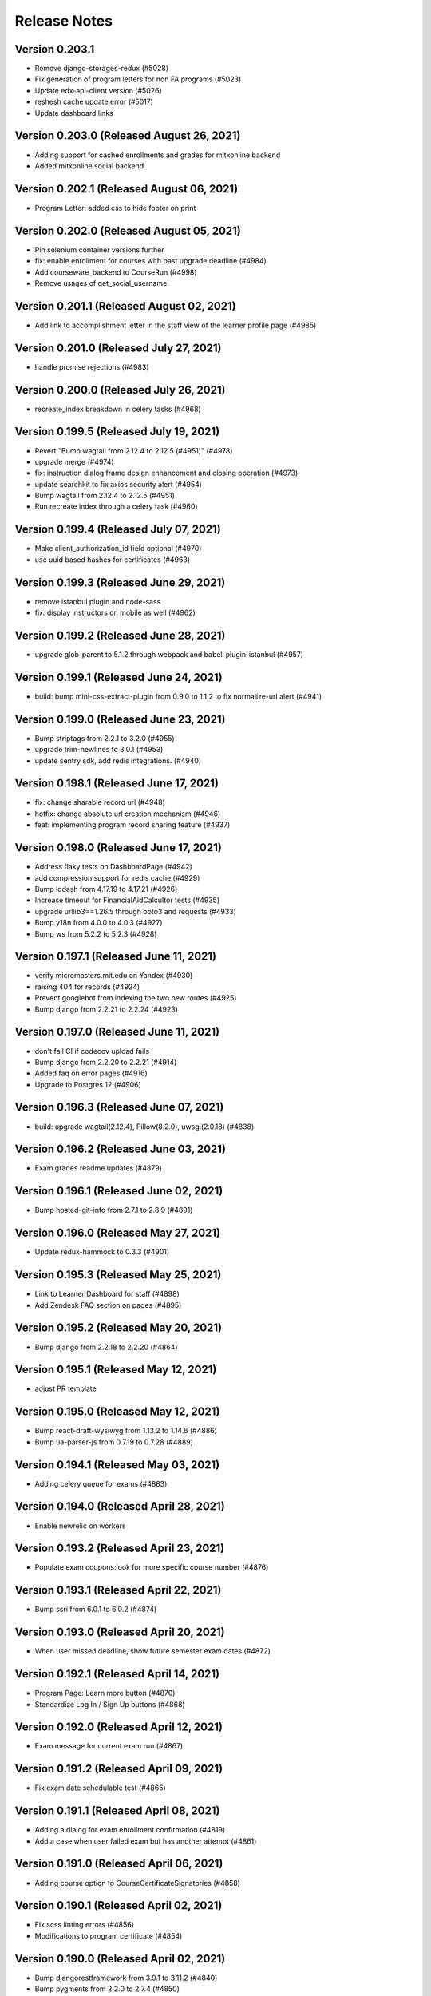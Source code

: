 Release Notes
=============

Version 0.203.1
---------------

- Remove django-storages-redux (#5028)
- Fix generation of program letters for non FA programs (#5023)
- Update edx-api-client version (#5026)
- reshesh cache update error (#5017)
- Update dashboard links

Version 0.203.0 (Released August 26, 2021)
---------------

- Adding support for cached enrollments and grades for mitxonline backend
- Added mitxonline social backend

Version 0.202.1 (Released August 06, 2021)
---------------

- Program Letter: added css to hide footer on print

Version 0.202.0 (Released August 05, 2021)
---------------

- Pin selenium container versions further
- fix: enable enrollment for courses with past upgrade deadline (#4984)
- Add courseware_backend to CourseRun (#4998)
- Remove usages of get_social_username

Version 0.201.1 (Released August 02, 2021)
---------------

- Add link to accomplishment letter in the staff view of the learner profile page (#4985)

Version 0.201.0 (Released July 27, 2021)
---------------

- handle promise rejections (#4983)

Version 0.200.0 (Released July 26, 2021)
---------------

- recreate_index breakdown in celery tasks (#4968)

Version 0.199.5 (Released July 19, 2021)
---------------

- Revert "Bump wagtail from 2.12.4 to 2.12.5 (#4951)" (#4978)
- upgrade merge (#4974)
- fix: instruction dialog frame design enhancement and closing operation (#4973)
- update searchkit to fix axios security alert (#4954)
- Bump wagtail from 2.12.4 to 2.12.5 (#4951)
- Run recreate index through a celery task (#4960)

Version 0.199.4 (Released July 07, 2021)
---------------

- Make client_authorization_id field optional (#4970)
- use uuid based hashes for certificates (#4963)

Version 0.199.3 (Released June 29, 2021)
---------------

- remove istanbul plugin and node-sass
- fix: display instructors on mobile as well (#4962)

Version 0.199.2 (Released June 28, 2021)
---------------

- upgrade glob-parent to 5.1.2 through webpack and babel-plugin-istanbul (#4957)

Version 0.199.1 (Released June 24, 2021)
---------------

- build: bump mini-css-extract-plugin from 0.9.0 to 1.1.2 to fix normalize-url alert (#4941)

Version 0.199.0 (Released June 23, 2021)
---------------

- Bump striptags from 2.2.1 to 3.2.0 (#4955)
- upgrade trim-newlines to 3.0.1 (#4953)
- update sentry sdk, add redis integrations. (#4940)

Version 0.198.1 (Released June 17, 2021)
---------------

- fix: change sharable record url (#4948)
- hotfix: change absolute url creation mechanism (#4946)
- feat: implementing program record sharing feature (#4937)

Version 0.198.0 (Released June 17, 2021)
---------------

- Address flaky tests on DashboardPage (#4942)
- add compression support for redis cache (#4929)
- Bump lodash from 4.17.19 to 4.17.21 (#4926)
- Increase timeout for FinancialAidCalcultor tests (#4935)
- upgrade urllib3==1.26.5 through boto3 and requests (#4933)
- Bump y18n from 4.0.0 to 4.0.3 (#4927)
- Bump ws from 5.2.2 to 5.2.3 (#4928)

Version 0.197.1 (Released June 11, 2021)
---------------

- verify micromasters.mit.edu on Yandex (#4930)
- raising 404 for records (#4924)
- Prevent googlebot from indexing the two new routes (#4925)
- Bump django from 2.2.21 to 2.2.24 (#4923)

Version 0.197.0 (Released June 11, 2021)
---------------

- don't fail CI if codecov upload fails
- Bump django from 2.2.20 to 2.2.21 (#4914)
- Added faq on error pages (#4916)
- Upgrade to Postgres 12 (#4906)

Version 0.196.3 (Released June 07, 2021)
---------------

- build: upgrade wagtail(2.12.4), Pillow(8.2.0), uwsgi(2.0.18) (#4838)

Version 0.196.2 (Released June 03, 2021)
---------------

- Exam grades readme updates (#4879)

Version 0.196.1 (Released June 02, 2021)
---------------

- Bump hosted-git-info from 2.7.1 to 2.8.9 (#4891)

Version 0.196.0 (Released May 27, 2021)
---------------

- Update redux-hammock to 0.3.3 (#4901)

Version 0.195.3 (Released May 25, 2021)
---------------

- Link to Learner Dashboard for staff (#4898)
- Add Zendesk FAQ section on pages (#4895)

Version 0.195.2 (Released May 20, 2021)
---------------

- Bump django from 2.2.18 to 2.2.20 (#4864)

Version 0.195.1 (Released May 12, 2021)
---------------

- adjust PR template

Version 0.195.0 (Released May 12, 2021)
---------------

- Bump react-draft-wysiwyg from 1.13.2 to 1.14.6 (#4886)
- Bump ua-parser-js from 0.7.19 to 0.7.28 (#4889)

Version 0.194.1 (Released May 03, 2021)
---------------

- Adding celery queue for exams (#4883)

Version 0.194.0 (Released April 28, 2021)
---------------

- Enable newrelic on workers

Version 0.193.2 (Released April 23, 2021)
---------------

- Populate exam coupons:look for more specific course number (#4876)

Version 0.193.1 (Released April 22, 2021)
---------------

- Bump ssri from 6.0.1 to 6.0.2 (#4874)

Version 0.193.0 (Released April 20, 2021)
---------------

- When user missed deadline, show future semester exam dates (#4872)

Version 0.192.1 (Released April 14, 2021)
---------------

- Program Page: Learn more button (#4870)
- Standardize Log In / Sign Up buttons (#4868)

Version 0.192.0 (Released April 12, 2021)
---------------

- Exam message for current exam run (#4867)

Version 0.191.2 (Released April 09, 2021)
---------------

- Fix exam date schedulable test (#4865)

Version 0.191.1 (Released April 08, 2021)
---------------

- Adding a dialog for exam enrollment confirmation (#4819)
- Add a case when user failed exam but has another attempt (#4861)

Version 0.191.0 (Released April 06, 2021)
---------------

- Adding course option to CourseCertificateSignatories (#4858)

Version 0.190.1 (Released April 02, 2021)
---------------

- Fix scss linting errors (#4856)
- Modifications to program certificate (#4854)

Version 0.190.0 (Released April 02, 2021)
---------------

- Bump djangorestframework from 3.9.1 to 3.11.2 (#4840)
- Bump pygments from 2.2.0 to 2.7.4 (#4850)
- Restrict exam authorization if user missed payment deadline (#4844)
- adding documentation for edX exam management commands (#4822)

Version 0.189.1 (Released March 26, 2021)
---------------

- changing micromasters certificate logo in program certificate (#4848)
- Missed deadline message for exams (#4841)

Version 0.189.0 (Released March 24, 2021)
---------------

- Fix sentry Errors -- typeError on Checkout & IE 11.0 forEach error (#4830)

Version 0.188.1 (Released March 19, 2021)
---------------

- Bump django from 2.2.13 to 2.2.18 (#4836)
- Increase timeout for FinancialAidCalculator tests (#4833)

Version 0.188.0 (Released March 17, 2021)
---------------

- Show an error message on checkout request failure (#4827)
- Update existing FAs with current tier programs (#4829)
- Adding user to raw fields for financial aid's admin (#4828)

Version 0.187.1 (Released March 15, 2021)
---------------

- Bump elliptic from 6.5.3 to 6.5.4 (#4817)

Version 0.187.0 (Released March 10, 2021)
---------------

- add support for multiple signatories in certificate design (#4818)
- Remove ENABLE_EDX_EXAMS feature flag (#4814)
- add certificate sharing context (#4812)
- Updated heroku stack
- Exam Coupons: use edX coupons when user loads the dashboard (#4790)
- Optimization: serve certificate related css separately (#4804)
- Bump urijs from 1.19.4 to 1.19.6 (#4810)
- restyling certificate template (#4802)

Version 0.186.0 (Released March 03, 2021)
---------------

- Upgraded yargs-parser(min 13.1.2) and related changes (#4789)
- Removed course count block (#4796)
- Updated new relic in order to support python 3.9 (#4799)
- change homepage image (#4807)

Version 0.185.3 (Released March 01, 2021)
---------------

- Removing some pearson text (#4800)
- Fixed the FAQ background regression (#4803)
- add share and print bar for certificates (#4797)

Version 0.185.2 (Released February 23, 2021)
---------------

- Upgrade ipython (#4793)
- Upgrading boto to boto3 (#4772)

Version 0.185.1 (Released February 22, 2021)
---------------

- Upgrade Python to 3.9 (#4769)

Version 0.185.0 (Released February 18, 2021)
---------------

- Defer JS to enhance performance (#4783)
- Fixed faq background & link underline

Version 0.184.1 (Released February 12, 2021)
---------------

- Bump cryptography from 3.2 to 3.3.2

Version 0.184.0 (Released February 10, 2021)
---------------

- fix the build (#4775)
- home page redesign (#4749)

Version 0.183.1 (Released February 09, 2021)
---------------

- Removing pearson communication code (#4765)
- Removed error and added warning (#4768)

Version 0.183.0 (Released February 02, 2021)
---------------

- Exams: set number of attempts to 1 (#4761)

Version 0.182.0 (Released January 29, 2021)
---------------

- Add selenium to github actions (#4730)
- Import exam grades: ignore no score rows (#4759)
- update zendesk widget code and remove unnecessary code

Version 0.181.1 (Released January 21, 2021)
---------------

- upgrade redux-hammock
- Flaky test module integration (#4755)

Version 0.181.0 (Released January 14, 2021)
---------------

- Upgrade heroku stack to heroku-18

Version 0.180.2 (Released January 12, 2021)
---------------

- Import edx grades: handle username does not exist (#4747)

Version 0.180.1 (Released January 12, 2021)
---------------

- Import grades task: handeling missing authorization (#4745)

Version 0.180.0 (Released January 11, 2021)
---------------

- Update command import_edx_exam_grades (#4740)
- Pin Dockerfile to 3.7-buster
- Update edX logos to match new edX branding

Version 0.179.1 (Released January 07, 2021)
---------------

- Bump urijs from 1.19.1 to 1.19.4

Version 0.179.0 (Released January 05, 2021)
---------------

- Fix selenium tests running locally
- Bump ini from 1.3.5 to 1.3.7
- #4628 Learner Record: Log sharing of learner records

Version 0.178.1 (Released December 04, 2020)
---------------

- Process proctored exam grade report from edX (#4679)

Version 0.178.0 (Released December 02, 2020)
---------------

- adding admin panel entry for ExamAuthorization (#4724)
- Added courserun search in admin based on course key

Version 0.177.2 (Released December 01, 2020)
---------------

- Added flag to enable/disable edx batch updates
- admin for program certificates
- make separate celery queue for edx dashboard update tasks

Version 0.177.1 (Released November 25, 2020)
---------------

- Dashboard program info: filter exam authorizations with coupons (#4717)

Version 0.177.0 (Released November 24, 2020)
---------------

- Remove update_exam_run task (#4713)
- Let the exam coupon command run many times (#4712)
- Revert ZAP scanning (#4704)
- Remove tasks for uploading authorizations and profile to pearson (#4697)
- Added elective sets and courses in seed_db command

Version 0.176.1 (Released November 24, 2020)
---------------

- Add git ref to Github action 'uses' specifier (#4696)
- add error message to coupon assignment failure
- Add OWASP ZAP scanning with Github action (#4693)

Version 0.176.0 (Released November 19, 2020)
---------------

- Update the pillow version (#4625)
- switch from travis to github actions

Version 0.175.2 (Released November 17, 2020)
---------------

- Bump cryptography from 2.3.1 to 3.2
- Remove google plus share button from footer
- Django Admin: Added course run filter on final grades

Version 0.175.1 (Released November 10, 2020)
---------------

- Updating the regex for parsing course codes from coupon report (#4678)

Version 0.175.0 (Released November 10, 2020)
---------------

- Update Readme.md file and include edX configuration - #4567

Version 0.174.0 (Released November 05, 2020)
---------------

- Update populate_exam_coupons command to parse course number (#4671)

Version 0.173.3 (Released October 29, 2020)
---------------

- Added design changes for elective labels (#4663)

Version 0.173.2 (Released October 29, 2020)
---------------

- Bump wagtail from 2.8 to 2.9.3

Version 0.173.1 (Released October 27, 2020)
---------------

- Added table block in benefits page content (#4666)

Version 0.173.0 (Released October 26, 2020)
---------------

- Fix an incomplete sentence on the home page (#4665)

Version 0.172.0 (Released October 20, 2020)
---------------

- Bump lodash from 4.17.11 to 4.17.19

Version 0.171.3 (Released October 19, 2020)
---------------

- Limit the address field to 100 characters

Version 0.171.2 (Released October 14, 2020)
---------------

- Populate exam authorizations with coupon codes (#4651)
- upading iso-3166-2 branch to latest master branch's commit
- enhance validations for romanized fields

Version 0.171.1 (Released October 09, 2020)
---------------

- Adding instruction on adding electives to a program (#4655)

Version 0.171.0 (Released October 06, 2020)
---------------

- Configurable shard Count while creating index

Version 0.170.0 (Released September 23, 2020)
---------------

- Move proctored exams to edx (#4642)

Version 0.169.0 (Released September 11, 2020)
---------------

- update serialize-javascript version to fix the security alert

Version 0.168.0 (Released September 01, 2020)
---------------

- Fix the size of the SCHEDULE EXAM button (#4633)
- send ip address to cybersource

Version 0.167.0 (Released August 20, 2020)
---------------

- Added accessiblity link

Version 0.166.0 (Released August 13, 2020)
---------------

- Bump django from 2.2.10 to 2.2.13 (#4617)
- Bump jquery from 3.4.0 to 3.5.0 (#4613)
- Bump codecov from 3.6.5 to 3.7.1 (#4623)
- Bump elliptic from 6.5.2 to 6.5.3

Version 0.165.0 (Released July 21, 2020)
---------------

- fix an issue with the phone number validation

Version 0.164.0 (Released April 28, 2020)
---------------

- linkable wagtail images
- Rename UWSGI_THREAD_COUNT and UWSGI_PROCESS_COUNT, and remove redundant if-not-env blocks (#4601)

Version 0.163.0 (Released April 14, 2020)
---------------

- Temporarily remove uwsgi strict mode (#4598)
- Add uWSGI settings (#4569)

Version 0.162.1 (Released April 10, 2020)
---------------

- Configure sentry's python sdk to not capture SystemExit
- Mouseover highlight squished fix - #4574
- Warnings related to wagtail upgrade - #4563

Version 0.162.0 (Released April 09, 2020)
---------------

- upgrade raven to sentry-sdk
- Bump minimist from 1.2.2 to 1.2.3 (#4589)
- update zendesk widget

Version 0.161.3 (Released April 02, 2020)
---------------

- Youtube embed should be column width - #4581
- redirect cms login and forgot password pages to our site login page
- Add registered trademark to home page title
- Bump django from 2.2.9 to 2.2.10
- Bump codecov from 3.5.0 to 3.6.5
- Bump minimist from 1.2.0 to 1.2.2

Version 0.161.2 (Released March 31, 2020)
---------------

- Upgrade to latest redis (#4570)
- fix issue on /profile/personal

Version 0.161.1 (Released March 26, 2020)
---------------

- retire users by email
- Bump wagtail and Pillow

Version 0.161.0 (Released March 23, 2020)
---------------

- Update heroku Python runtime to 3.7 (#4540)

Version 0.160.2 (Released March 23, 2020)
---------------

- Mobile Home View: fix header name (#4558)

Version 0.160.1 (Released March 06, 2020)
---------------

- Downgrade redis to workaround https://github.com/andymccurdy/redis-py/issues/1274#issuecomment-580897258 (#4538)
- Update docker configuration (#4533)

Version 0.160.0 (Released February 28, 2020)
---------------

- Home page: login button fix (#4528)
- course team styling fix (#4529)
- Upgrade postgres verison in docker-compose (#4531)
- SendGrades: MIT comes first (#4500)

Version 0.159.2 (Released February 10, 2020)
---------------

- Prgram letter: print on one page (#4508)
- Fix FinalGradeAdmin timeout error (#4509)
- Upgrade node-sass to bump up tar to 2.2.2 (#4521)
- Fix styles for share and send grades dialogs (#4499)

Version 0.159.1 (Released February 04, 2020)
---------------

- Update webpack to v4 (#4510)

Version 0.159.0 (Released February 04, 2020)
---------------

- remove required constraint from title on course team page (#4514)

Version 0.158.2 (Released February 03, 2020)
---------------

- Fix program page styles (#4511)
- Upgrade Django, Wagtail, and jsonfield (#4501)
- course team update v2 (#4506)

Version 0.158.1 (Released January 30, 2020)
---------------

- Fix program page styles (#4511)

Version 0.158.0 (Released January 30, 2020)
---------------

- Tasawer/course team page (#4502)
- Update nyc to 15.0.0 (#4497)
- Upgrading material-ui to @material-ui/core (#4366)

Version 0.157.1 (Released January 22, 2020)
---------------

- Update CombinedFinalGrades when exam run gets updated (#4492)

Version 0.157.0 (Released January 13, 2020)
---------------

- Fixing the Grade record view (#4491)

Version 0.156.0 (Released January 02, 2020)
---------------

- Dashboard: fix elective tags (#4485)
- Bump django from 2.1.11 to 2.1.15 (#4488)
- Bump jquery from 3.3.1 to 3.4.0 (#4445)
- Bump mixin-deep from 1.3.1 to 1.3.2 (#4446)
- Bump lodash.merge from 4.6.1 to 4.6.2 (#4444)

Version 0.155.0 (Released December 19, 2019)
---------------

- Disable server-side cursors by default to avoid invalid cursor errors (#4481)

Version 0.154.1 (Released December 16, 2019)
---------------

- Updates to the program letter (#4480)

Version 0.154.0 (Released December 10, 2019)
---------------

- decrease the padding to allow for 3 signatures (#4477)

Version 0.153.0 (Released December 03, 2019)
---------------

- Splitting exam authorization task into smaller subtasks (#4473)
- Commendation Letter for FA program (#4458)

Version 0.152.0 (Released November 26, 2019)
---------------

- remove instructors carousel from course team tab page. (#4469)

Version 0.151.2 (Released November 21, 2019)
---------------

- Update phonenumbers lib

Version 0.151.1 (Released November 21, 2019)
---------------

- Fix styling of the Courses on program page (#4462)

Version 0.151.0 (Released November 19, 2019)
---------------

- Replace fax no with link to DocuSign (#4456)
- acknowledge admin and course team on program page (#4454)

Version 0.150.0 (Released November 18, 2019)
---------------

- #4455 Home: grow your network
- fix bg img on benefits page (#4452)
- add github templates copied from mitxpro (#4428)
- Added mmfin redirect
- HomePage: include information about the alumni benefits (#4434)

Version 0.149.1 (Released November 05, 2019)
---------------

- New Elective tags for program page (#4437)

Version 0.149.0 (Released October 31, 2019)
---------------

- fix flaky test (#4442)
- Add CMS BenefitsPage (#4432)
- Fix bug in anchor tag opening collapsed question (#4436)

Version 0.148.2 (Released October 21, 2019)
---------------

- Fix Non-Error exception issue

Version 0.148.1 (Released October 15, 2019)
---------------

- Add instructors, price, start_date, end_date, and enrollment_start to catalog API (#4420)
- Program Topics (#4419)

Version 0.148.0 (Released October 09, 2019)
---------------

- Full program page URL (#4416)

Version 0.147.1 (Released October 03, 2019)
---------------

- Re-remove course run api permissions

Version 0.147.0 (Released October 02, 2019)
---------------

- Revert "Revert "Upgrade to Elasticsearch 6" (#4408)" (#4409)
- Revert "Upgrade to Elasticsearch 6" (#4408)

Version 0.146.0 (Released September 25, 2019)
---------------

- Run Elasticsearch as elasticsearch user in Docker
- Update Elasticsearch index type for version 6
- Upgrade Elasticsearch to version 6

Version 0.145.0 (Released September 13, 2019)
---------------

- Allow blank edx_key

Version 0.144.0 (Released August 28, 2019)
---------------

- Updated python version in runtime.txt

Version 0.143.0 (Released August 21, 2019)
---------------

- Update redux and redux-asserts (#4396)

Version 0.142.3 (Released August 19, 2019)
---------------

- Add catalog API for discussions
- Add elective tags to program page courses (#4389)
- upgrade django ro 2.1.11 (#4391)
- Upgrade node-sass to 4.12.0 (#4392)

Version 0.142.2 (Released August 15, 2019)
---------------

- Freeze grades scheduling update (#4382)
- Mark courses as electives in Program Records (#4387)

Version 0.142.1 (Released August 12, 2019)
---------------

- update codecov (#4378)

Version 0.142.0 (Released August 08, 2019)
---------------

- Update handlebars to 4.1.2 (#4376)

Version 0.141.1 (Released July 26, 2019)
---------------

- Update Mocha (#4358)

Version 0.141.0 (Released July 25, 2019)
---------------

- Learner dashboard: elective courses (#4352)
- Adding models for course electives (#4349)

Version 0.140.2 (Released July 18, 2019)
---------------

- Add color to select-placeholder (#4344)

Version 0.140.1 (Released July 15, 2019)
---------------

- Verification email not sent email edx (#4345)
- Upgrde django to 2.1.10 (#4346)

Version 0.140.0 (Released June 24, 2019)
---------------

- Bump fstream from 1.0.11 to 1.0.12 (#4331)

Version 0.139.0 (Released June 11, 2019)
---------------

- Upgrading css-loader to get rid of js-yaml@3.7.0 (#4335)

Version 0.138.1 (Released June 05, 2019)
---------------

- Fix fetch user profile (#4332)

Version 0.138.0 (Released June 04, 2019)
---------------

- Bumped DRF version

Version 0.137.0 (Released June 03, 2019)
---------------

- Adding Google Tag Manager (#4328)

Version 0.136.1 (Released May 24, 2019)
---------------

- Let the workers use pgbouncer too

Version 0.136.0 (Released May 24, 2019)
---------------

- fix dashboard message for past end date course run (#4322)

Version 0.135.0 (Released May 07, 2019)
---------------

- Revert "bump elasticsearch version (#4303)"
- remove passed from course progress for staff view (#4315)
- use fork of iso-3166-2.js for Kosovo country (#4314)

Version 0.134.0 (Released May 06, 2019)
---------------

- rename wiledcard
- bump elasticsearch version
- Remove authentication from courseruns endpoint, and update test
- upgrade urllib (#4309)

Version 0.133.2 (Released April 30, 2019)
---------------

- Adds viewset for courseruns API, required serializer, and related tests

Version 0.133.1 (Released April 25, 2019)
---------------

- mark channel and percolatequery is deleted and update memeberships (#4289)

Version 0.133.0 (Released April 24, 2019)
---------------

- Fix formatting for SendGradesDialog.js (#4306)
- adding a management command to authorize users for expired exam runs (#4295)
- Adding Send dialog (#4284)

Version 0.132.1 (Released April 19, 2019)
---------------

- make program email subscription like dynamic (#4298)
- remove 0 courses from home page (#4300)

Version 0.132.0 (Released April 19, 2019)
---------------

- Added EXAMS_AUDIT_NACL_PUBLIC_KEY to app.json
- adjusted selenium database fixture and reverted test db name changes
- Switched exam result auditing encryption to NaCl
- use test_database for selenium tests
- update selenium images and version
- silence cov errors on build
- latest images pushed to dockerhub
- run fmt
- fix lint issues
- fix flow error
- revise dependcies
- revise dependcies
- images and dep update
- apply alice patch to resolve js tests
- removed celery worker from travis
- replace reset to clear for localstorage and session storage to fix js error
- Update to latest gnupg dep
- Bump travis version
- pytest and pytest-django  versions updated
- latest images added
- fix scss issue and upgrade yarn
- fix flow error
- update docker to use stretch

Version 0.131.1 (Released April 11, 2019)
---------------

- add 'program' after 'MITx MicroMasters' in footer (#4291)
- add 'program' after '

Version 0.131.0 (Released March 19, 2019)
---------------

- Fixed logic for program commendation letter creation

Version 0.130.0 (Released March 13, 2019)
---------------

- change log level form error to info
- remove extra mit logo

Version 0.129.2 (Released March 12, 2019)
---------------

- prioritize the syncing of channel memberships

Version 0.129.1 (Released March 08, 2019)
---------------

- fix migration dependency
- remove max validation from final grade
- Add support for congratulation letters for non-fa programs (#4263)

Version 0.129.0 (Released March 05, 2019)
---------------

- fix css on program page

Version 0.128.0 (Released February 28, 2019)
---------------

- Show Created Date in Grade Records (#4264)

Version 0.127.1 (Released February 25, 2019)
---------------

- rfc for congratulation letter on dashboard (#4258)
- add search, filter and fields to order admin list view (#4257)
- upgrade django to 2.1.7 (#4256)
- fix `next` parameter issue for /discussions (#4253)

Version 0.127.0 (Released February 20, 2019)
---------------

- add RFC template (#4255)

Version 0.126.0 (Released February 19, 2019)
---------------

- update docker compose file for local debugging
- show signup/login dialog, if user is not logged in

Version 0.125.0 (Released February 06, 2019)
---------------

- Share Program Records Link Dialog (#4242)

Version 0.124.1 (Released January 31, 2019)
---------------

- Add a letter grade to Program Grades (#4241)

Version 0.124.0 (Released January 30, 2019)
---------------

- add Completed program style (#4236)

Version 0.123.1 (Released January 28, 2019)
---------------

- allow link in table block

Version 0.123.0 (Released January 23, 2019)
---------------

- Upgrade Django and urllib3 (#4226)
- Fix exam messages when user has failed and passed course runs (#4234)
- Add edX logo to Program Record (#4230)

Version 0.122.0 (Released January 18, 2019)
---------------

- Few more trademark updates (#4228)
- add support for tables in program tab page
- clarify review steps before adjusted grades are imported (#4218)
- Program record view (#4204)
- Trademark updates (#4222)

Version 0.121.0 (Released December 17, 2018)
---------------

- fix: don't allow learners with a deleted exam run schedule an exam

Version 0.120.0 (Released December 04, 2018)
---------------

- Handle users who are inactive or have no profiles during populate_query_memberships (#4189)

Version 0.119.1 (Released December 04, 2018)
---------------

- add coupon message on dashboard
- add support for csv, remove delimeter used for tsv

Version 0.119.0 (Released November 27, 2018)
---------------

- add review time of 5 days to financial aid email (#4170)
- add README with coupon docs (#4181)

Version 0.118.3 (Released November 26, 2018)
---------------

- fix css issue on dashboard gradding popup

Version 0.118.2 (Released November 16, 2018)
---------------

- Upgrade Django and Wagtail (#4161)

Version 0.118.1 (Released November 07, 2018)
---------------

- upgrade requirements, including bumping edx-apl-client to 0.6.1 (#4171)

Version 0.118.0 (Released November 06, 2018)
---------------

- Upgrade requirements (#4147)
- make the missed payment deadline message work for all learners (#4162)

Version 0.117.1 (Released October 31, 2018)
---------------

- Update edx_api_client to 0.6.0 (#4165)

Version 0.117.0 (Released October 31, 2018)
---------------

- Dashboard state: Missed deadline for course in progress (#4163)
- Add future examruns check with current scheduling ones for calculating can_schedule_exam for a course (#4151)
- Added command to retire user (#4153)

Version 0.116.0 (Released October 10, 2018)
---------------

- Set discussions JWT cookie max age (#4155)

Version 0.115.2 (Released October 05, 2018)
---------------

- Added unenroll program(s) feature (#4084)
- Added student id on learners page for staff only use (#4148)

Version 0.115.1 (Released October 04, 2018)
---------------

- Handle exception in certification creation process (#4143)

Version 0.115.0 (Released October 02, 2018)
---------------

- Added course run and description to exam run (#4141)
- Changed the source of video on home page (#4145)
- improve certificates admin (#4136)

Version 0.114.2 (Released October 01, 2018)
---------------

- Updated package versions that have reported vulnerabilities

Version 0.114.1 (Released September 17, 2018)
---------------

- Oauth maintenance page on login (#4132)

Version 0.114.0 (Released September 14, 2018)
---------------

- profile admin improvements (#4129)

Version 0.113.0 (Released September 04, 2018)
---------------

- Update progress message for staff (#4123)
- add search and filter to coupon admin (#4125)
- Offer to pay after missed deadline (#4115)

Version 0.112.1 (Released August 31, 2018)
---------------

- Fix attribute error when running exam states (#4120)

Version 0.112.0 (Released August 29, 2018)
---------------

- Audited passed, then audited failed course (#4116)
- Remove IS_OSX check now that everyone is on Docker for Mac (#4112)

Version 0.111.2 (Released August 20, 2018)
---------------

- Remove call to ready() (#4110)
- improve program enrollments admin (#4099)

Version 0.111.1 (Released August 15, 2018)
---------------

- Show semester year in GradeDetailPopup (#4102)

Version 0.111.0 (Released August 14, 2018)
---------------

- Revert "Added mailgun unsub user support  (#4094)"
- Renamed FF for syncing updates to a separate one
- Add complete url to OPEN_DISCUSSIONS_REDIRECT_URL (#4106)
- Added exam authorizations on the base of final grade (#4083)
- Expose SESSION_COOKIE_NAME as env variable (#4095)
- Added mailgun unsub user support  (#4094)
- Only try to enroll learner if learner isn't already enrolled (#4069)
- protected final grade audit (#4068)
- Added provider and switch to User.username for JWT tokens

Version 0.110.0 (Released August 06, 2018)
---------------

- SESSION_ENGINE is not a required setting (#4096)
- use the raw id for user in admin instead of drop-down (#4088)

Version 0.109.2 (Released August 02, 2018)
---------------

- Revert "Added mailgun unsub feature (#4051)"
- Updated odc and switched to passing user.username

Version 0.109.0 (Released August 02, 2018)
---------------

- Update user as moderator when staff role is added or removed (#4077)
- update readme with details on how to adjust exam grades (#4037)
- Added mailgun unsub feature (#4051)
- Check if email is verified before creating account (#4076)
- Added partially refunded status (#4071)
- fix error in comment (#4067)

Version 0.108.2 (Released July 30, 2018)
---------------

- Show payment button when user has to pay (#4079)
- Fixed missing run issue on production (#4061)

Version 0.108.1 (Released July 23, 2018)
---------------

- Removed cybersource transaction key (#4054)
- Offer to pay again for exam when already passed (#4062)

Version 0.108.0 (Released July 17, 2018)
---------------

- Status message for paid but not enrolled (#4052)
- Fixed education and employment dialog titles (#4059)

Version 0.107.0 (Released July 09, 2018)
---------------

- add course_number &amp; allow filtering by program in course admin list view (#4058)

Version 0.106.1 (Released July 05, 2018)
---------------

- Loading session engine from env var (#4049)
- Fix semester user count bug (#4048)

Version 0.106.0 (Released July 02, 2018)
---------------

- Add space in FA Card (#4041)
- add line break in program page h1 (#4043)

Version 0.105.1 (Released June 27, 2018)
---------------

- Fix course certificate generation task (#4044)
- Message about exam when course run in progress (#4032)

Version 0.105.0 (Released June 26, 2018)
---------------

- Add exam states where course is in progress (#4035)
- slight header font size change (#4027)
- Update program page header (#4030)

Version 0.104.0 (Released June 21, 2018)
---------------

- Show exam message even when has enrollable runs (#4028)
- Pinned Dockerfile to python:3.6.4
- Skip exam authorization for inactive user (#4022)
- Add dashbaord state: failed and pending price (#4005)

Version 0.103.2 (Released June 14, 2018)
---------------

- Fix sentry error/exception logging (#4020)

Version 0.103.1 (Released June 12, 2018)
---------------

- Fix fonts and spacing on program pages (#4015)
- centered sign up/login buttons (#4017)

Version 0.103.0 (Released June 11, 2018)
---------------

- FEATURE_OPEN_DISCUSSIONS_USER_SYNC flag determines if discussions user is updated or not (#4010)
- Fixing 2 layout bugs in Micromasters Program page (#4013)
- Do not show upgrade button when learner has fail edX course (#4011)
- Fixed semester facet count issues (#4008)

Version 0.102.0 (Released June 01, 2018)
---------------

- Fixed regression on semester facet front end side (#4000)
- Fix index error for field program.enrollments.semester (#3998)
- Fix profile image upload layout on mobile (#3993)
- First step to update percolate queries that use enrollments nested field (#3995)
- Add users missing grades to the cached list (#3980)
- Added django-hijack for user masquerading (#3989)
- Serialize all semesters enrolled (#3963)
- Added multiple semester select (#3936)

Version 0.101.0 (Released May 21, 2018)
---------------

- Update edx-api-client to 0.5.0 (#3981)

Version 0.100.0 (Released May 17, 2018)
---------------

- Check freeze status show correct enrollment numbers (#3977)
- Fixed document deletion issue appears when user upload exact same document in edit view (#3974)
- fixing ipad layout bug (#3979)
- fix toast layout issue (#3978)
- Revert &#34;Check freeze status show correct enrollment numbers&#34;
- Check freeze status show correct enrollment numbers

Version 0.99.0 (Released May 07, 2018)
--------------

- Payment for courses not course run (#3545)

Version 0.98.1 (Released April 27, 2018)
--------------

- When user has a passed run but upgrade deadline passed (#3931)
- Updated heroku stack in app.js file (#3939)
- Style and layout tweaks to Micromasters program pages (#3956)
- Handle 503 error on dashboard api (#3957)
- Fixed status message of current/future course when status is missed upgrade deadline (#3937)
- Pin pytest to fix selenium issues (#3962)
- Rename footer link (#3960)
- display courserun dates in admin list view; make them editable (#3941)

Version 0.98.0 (Released April 23, 2018)
--------------

- add proctored exam grades to grades README (#3912)

Version 0.97.2 (Released April 20, 2018)
--------------

- unhide interested button on mobile (#3954)
- brighter font and better spacing in text over hero image (#3951)

Version 0.97.1 (Released April 19, 2018)
--------------

- If no courses show I&#39;m insterested button (#3950)
- Program Page: remove empty courses box (#3947)
- change grid from 3 columns to 2 or 4 depending on width (#3948)

Version 0.97.0 (Released April 19, 2018)
--------------

- Fix migration (#3942)
- sanitize requirements per pip 10
- Fixed selenium issues (#3935)
- Update README.md
- Remove final_grade from MicromastersCourseCertificate (#3920)
- Fix learner search page email send error
- Updated README to refer to common web app guide where appropriate

Version 0.96.1 (Released April 05, 2018)
--------------

- Added contact us link on mm footer (#3924)

Version 0.96.0 (Released April 02, 2018)
--------------

- Updating MicromastersCertificateModel to relate to User and Course (#3910)
- Add postal address to email footer (#3922)

Version 0.95.0 (Released March 28, 2018)
--------------

- Increased the buffer size in uWSGI to address wagtail errors (#3887)
- Remove User Chip on Learner Search Page (#3919)
- Add states for View Certificate and re-enroll (#3905)

Version 0.94.3 (Released March 23, 2018)
--------------

- Snapshots: add more failed course states (#3896)
- Redirect user to profile wizard if residence is missing (#3907)

Version 0.94.2 (Released March 22, 2018)
--------------

- Add email footer (#3909)

Version 0.94.1 (Released March 20, 2018)
--------------

- Add social auth data for all fake users (#3895)
- Add re-enroll button

Version 0.94.0 (Released March 19, 2018)
--------------

- Lint fix (#3902)
- Fix incorrect profile redirect behavior
- add .pytest_cache to gitignore
- Add back size parameter (#3893)

Version 0.93.1 (Released March 14, 2018)
--------------

- Fix n+1 warnings on dashboard API (#3886)
- Pin docker image versions (#3888)
- Make environment variable to control batch update throttling (#3889)

Version 0.93.0 (Released March 12, 2018)
--------------

- Remove accidentally committed empty file (#3885)
- Some copy changes for personalized pricing and coupons

Version 0.92.3 (Released March 08, 2018)
--------------

- Fixed celery startup under travis
- Override ALLOWED_HOSTS for snapshot states tests (#3882)

Version 0.92.2 (Released March 07, 2018)
--------------

- Schedule task to create CombinedFinalGrades (#3863)
- Upgrade to Django 2.0 (#3843)
- Add a link to the TOS in the footer
- Update Django REST Framework, django-server-status (#3873)

Version 0.92.1 (Released March 06, 2018)
--------------

- Fixes overlapping icons on Profile page (#3858)
- Upgrade to wagtail 2.0 (#3865)
- Dashboard: show certificate if user has it (#3871)

Version 0.92.0 (Released March 05, 2018)
--------------

- Fix date format
- Upgrade to Django 1.11 (#3855)
- CMS: Remove external program url (#3857)
- Fixes toast layout in mobile (#3859)

Version 0.91.2 (Released March 01, 2018)
--------------

- Snapshots: Add more PAID_BUT_NOT_ENROLLED states for FA program (#3860)
- Update pylint, django-webpack-loader and remove DeprecationWarning filter (#3849)

Version 0.91.1 (Released February 28, 2018)
--------------

- Fixed end date issues on progress messages (#3844)
- Use site_key in discussions JWT token

Version 0.91.0 (Released February 26, 2018)
--------------

- Update rolepermissions and social-auth-django-app (#3848)
- Added scroll api to fetch search code (#3846)
- Fix some deprecation warnings (#3847)
- Serialize best final grades for search (#3841)

Version 0.90.0 (Released February 22, 2018)
--------------

- Update emails and email optin flag of existing users in OD (#3836)
- Dashboard Snapshots: Add scenario for FA paid course run  (#3837)
- Lower elasticsearch memory usage limit (#3838)
- Snapshot Dashboard States: add more exam states (#3824)
- Upgrade Elasticsearch to same version used in production (#3831)
- Remove Elasticsearch 2.x code (#3823)
- Disable dynamic mapping (#3830)
- When creating discussion user, added email address to OD (#3822)
- Update update_docker_hub.sh to use a new hash for each image (#3781)
- Snapshots: Make exam related dashboard states use FA program (#3826)

Version 0.89.3 (Released February 09, 2018)
--------------

- Fix missing field (#3827)
- Forward port 7000 (#3821)

Version 0.89.2 (Released February 08, 2018)
--------------

- Fix percolate doc type for legacy index (#3818)
- fix financial aid skip UI bug
- Install certifi (#3815)
- count_courses_passed for courses with exams (#3809)
- Upgrade to Elasticsearch 5 (#3789)

Version 0.89.1 (Released February 08, 2018)
--------------

- Turn off codecov status updates (#3811)
- Synchronized email address with email address from edX (#3801)

Version 0.89.0 (Released February 06, 2018)
--------------

- Added CombinedFinalGrade model (#3791)
- Fix the course run popup status messages

Version 0.88.1 (Released February 01, 2018)
--------------

- restrict channel creation to superusers

Version 0.88.0 (Released January 30, 2018)
--------------

- Updating log config to quiet noncritical errors
- Displayed learner&#39;s exam eligibility for staff on profile page (#3792)

Version 0.87.1 (Released January 26, 2018)
--------------

- Fixed user trying to navigate to discussion if no user (#3736)
- Upgrade searchkit (#3763)

Version 0.87.0 (Released January 23, 2018)
--------------

- Updated create channel UI to handle backend errors (#3618)
- Use TimestampedModel base in channel and discussionUser models (#3773)
- Added course num to course model (#3774)
- Fix CourseRunStatus for course runs with fuzzy start date (#3771)
- add status message for course run with fuzzy start date (#3775)
- Pinned astroid to 1.5.3 to fix lints locally

Version 0.86.2 (Released January 19, 2018)
--------------

- Freeze grades every day (#3766)
- bump react-dropzone version to latest

Version 0.86.1 (Released January 18, 2018)
--------------

- Add command to create snapshots for learner search page (#3761)

Version 0.86.0 (Released January 16, 2018)
--------------

- larger max width on dashboard (#3758)
- Schedule freeze grades task (#3756)

Version 0.85.1 (Released January 11, 2018)
--------------

- Change layout of &#34;More Programs Coming Soon&#34; on Micromasters home page (#3754)
- Put persistence before middleware() to persist actions dispatched within async dispatchers (#3755)
- Update docstring (#3752)
- Freeze grades only for users that have cached current grade (#3747)
- Fixes the line height of course names in the course description popover on program page (#3751)

Version 0.85.0 (Released January 09, 2018)
--------------

- Don&#39;t create extra RedeemedCoupon objects if the coupon is not being applied (#3744)
- Use old year in help text (#3745)
- Switched create channel to new description field (#3715)

Version 0.84.1 (Released December 27, 2017)
--------------

- Two small tweaks to padding (#3729)
- Grades: Add usefull code snippets to README (#3726)

Version 0.84.0 (Released December 12, 2017)
--------------

- Change personal course pricing messages and buttons  (#3713)

Version 0.83.0 (Released December 07, 2017)
--------------

- fixes mobile layout issue with edit icons on profile page (#3717)
- bump psycopg to 2.7.2 (#3718)
- Fix run_snapshot_dashboard_states.sh to use new docker-compose files (#3716)

Version 0.82.1 (Released November 30, 2017)
--------------

- Count cache update failure for user (#3700)

Version 0.82.0 (Released November 29, 2017)
--------------

- Propagate 409 response from open-discussions when creating a channel (#3708)

Version 0.81.0 (Released November 17, 2017)
--------------

- Log failed send_automatic_email and update_percolate_memberships (#3707)
- fixes layout bug with radio buttons (#3706)

Version 0.80.1 (Released November 07, 2017)
--------------

- Reduce rate of batch_update_user_data (#3702)

Version 0.80.0 (Released November 06, 2017)
--------------

- Refactor celery locking (#3696)
- Disable re-enroll button for courses with future enrollment start date (#3703)
- Fixed an exception, happens when ZenDesk floating widget is not loaded (#3687)
- Make MICROMASTERS_LOG_LEVEL a required variable and set default to INFO (#3690)
- CourseCertificates: create if final grade is complete (#3683)

Version 0.79.3 (Released November 02, 2017)
--------------

- Conditionally hide course progress
- get final grade from current grades (#3675)
- Upgrade redux-hammock (#3662)

Version 0.79.2 (Released November 01, 2017)
--------------

- Added timeout to lock
- Fixed search do not expand every two-letter abbreviation into a country name (#3649)
- Refactor batch_update_user_data, fix lock behavior (#3670)
- Install pcyopg 2.7
- Remove unused redirects for development nginx configuration, fix buffer settings (#3673)
- Fix celery env vars for travis (#3672)
- Don&#39;t reference INSTALLED_APPS directly (#3674)
- Remove accidentally committed dependency (#3682)

Version 0.79.1 (Released November 01, 2017)
--------------

- Excluded users with no profile from open-discussions sync
- Use application log level for celery workers (#3685)

Version 0.79.0 (Released October 31, 2017)
--------------

- Reduced number of side effects from reindexing
- Log a diff of the ES document and serialized enrollment (#3657)
- Fixes a layout fix with radio buttons on the profile pages in Chrome (#3669)
- Doc about how to freeze final grades (#3658)
- Use yarn install --frozen-lockfile to error if upgrade needed (#3653)
- Refactor docker-compose.yml files (#3644)
- Use HEROKU_APP_NAME as ELASTICSEARCH_INDEX value for PR builds (#3640)

Version 0.78.1 (Released October 20, 2017)
--------------

- Update yarn.lock

Version 0.78.0 (Released October 19, 2017)
--------------

- Check if document needs updating before reindexing (#3636)
- Add payment deadline to course status (#3611)
- Removed recipient email variables from email composer (#3631)
- Delete some unused code
- Split CSS into separate file for production (#3637)
- Print formatting for program certificates (#3628)
- Fix error navigating between profile and learner search pages (#3612)
- Add creator as moderator (#3616)
- Make OPEN_DISCUSSIONS_COOKIE_NAME required (#3632)

Version 0.77.0 (Released October 11, 2017)
--------------

- Change course status in GradeDetailPopup to Auditing (#3586)
- Allow empty public_description (#3605)
- Update handling of the discussions frontpage API
- Fixed failed to execute getComputedStyle on Window error on zendesk script (#3624)
- Fix MAILGUN_KEY validation (#3623)
- Fixes layout but with button labels on Learner Search page and tweaks styling of Recent Posts card
- Upgrade eslint configuration and fix throw literal warnings (#3609)

Version 0.76.2 (Released October 06, 2017)
--------------

- Add validation for recipient variable tags (#3592)
- Move root logger to proper place (#3615)
- Raised an exception to sentry when course team e-mails fail (#3585)
- Make MAILGUN_URL and MAILGUN_KEY required values (#3600)

Version 0.76.1 (Released October 05, 2017)
--------------

- Fixed CORS redirect issue with discussions API (#3603)
- Redirect to new channel after creating it (#3589)
- Fix typo (#3596)
- Stagger SFTP operations to Pearson (#3593)
- Update logging configuration to show celery exceptions (#3591)
- Link channels to users and add all staff as moderators of channel (#3580)

Version 0.76.0 (Released October 03, 2017)
--------------

- Overall final grade for course (#3567)
- Generate MicromastersCourseCertificates only when exam grades are available (#3584)
- Change log.error to log.debug for USER_SYNC feature flag (#3576)
- Use transaction.on_commit to fix a race condition (#3563)
- Added message for future scheduled exams for learners who haven&#39;t taken an exam yet (#3558)
- Layout changes to the MM Program Certificate  (#3578)
- Change copy for clarity (#3571)
- Added create discussion channel ui (#3473, #3474)
- Changed noisy log.error to log.debug
- Return course certificate url only if course has signatories (#3559)
- Fixed discussions redirect to show user error page
- use common eslint config

Version 0.75.4 (Released September 29, 2017)
--------------

- Show program certificate on dashboard (#3546)
- Added repl (#3553)
- Move js_test.sh to match location in cookiecutter and other repos (#3554)
- Implement &#39;recent posts&#39; display on dashboard
- Add contributors when new channel is created (#3527)
- Remove afterImageUpload callback which was erroring and is unnecessary (#3552)
- Layout changes to the MM Program Certificate (#3561)
- Changed noisy log.error to log.debug

Version 0.75.3 (Released September 21, 2017)
--------------

- Add template for MM Program certificate (#3528)
- Add queryset for create channel API (#3534)

Version 0.75.2 (Released September 20, 2017)
--------------

- Add open discussions redirect URL to the SETTINGS object
- Add a really simple link over to discussions, behind a feature flag

Version 0.75.1 (Released September 19, 2017)
--------------

- Add prettier-eslint-cli, fiddle with eslint config
- See Certificates links for non FA courses (#3500)
- Added management command to backfill discussion users
- Generate MM Program Certificates (#3524)
- Updated open-discussions-client (#3529)

Version 0.75.0 (Released September 18, 2017)
--------------

- Add npm script for running tests in watch mode
- Added management command to backfill discussion users
- Added auth and session urls to JWT
- Add REST API to create channels (#3514)
- Added DiscussionUser model and code to sync it (#3479)

Version 0.74.0 (Released September 06, 2017)
--------------

- Filter on coupon id for automatic emails (#3509)

Version 0.73.1 (Released September 01, 2017)
--------------

- Delete failed users when course run grading status is complete (#3506)

Version 0.73.0 (Released August 31, 2017)
--------------

- Complete freeze final grades task when cache refresh fails (#3488)
- Fixed course upgrade deadline on learners page (#3501)

Version 0.72.1 (Released August 25, 2017)
--------------

- Add link to view certificates for FA courses (#3497)
- Added MicromastersCourseCertificate to django admin

Version 0.72.0 (Released August 22, 2017)
--------------

- Added task to generate course certificates
- Release 0.71.0
- upgrading iso-3166-2.js to 1.0.0 (#3491)
- Allowed learners to pay for a course run again if no exam attempts remain
- use our fork of iso-3166-2.js with English names for Israel&#39;s districts (#3487)
- Use MIDDLEWARE instead of MIDDLEWARE_CLASSES (#3466)
- Let user pay for a course if auditing (#3486)
- Pdpinch/remove price (#3482)
- Added MicroMasters-generated course certificates for FA courses
- Upgrade yarn (#3469)
- Fix occasional null reference error when running snapshot_dashboard_states (#3458)
- Redesigned learner page
- Remove unused watch link from nginx container (#3463)
- Move collectstatic into docker-compose (#3462)
- Allow learners to pay for exam attempts (#3457)
- Added nginx configs to increase header and body buffer size to address Issue#3453
- Added redux-asserts flow types (#3452)

Version 0.70.2 (Released August 02, 2017)
--------------

- Raise an exception if there are two social auth objects (#3445)

Version 0.70.1 (Released August 01, 2017)
--------------

- Fix duplicate social auth creation during log in (#3444)
- Fix CORS issue with hot reloading (#3446)
- Added factories to produce social auth for Users

Version 0.70.0 (Released July 31, 2017)
--------------

- Added --learner to take snapshots of learner info page (#3436)
- Upgraded requirement for server status
- Fixed issue when a user have more the one social auth objects (#3429)
- Put expiration date far into future (#3434)

Version 0.69.1 (Released July 27, 2017)
--------------

- Rewrote selenium suite in pytest style
- Refactored various factory classes and usages

Version 0.69.0 (Released July 25, 2017)
--------------

- Created management command to make exam grade adjustments
- Cleared filters of learner page on learner page link refresh (#3422)
- Fixed broken cms migrations

Version 0.68.3 (Released July 20, 2017)
--------------

- Allow user to enroll in a course if FA pending (#3419)
- Add no-sequences eslint rule (#3423)
- Dashboard API: displayed final grade if user has it and he missed the deadline. (#3417)

Version 0.68.2 (Released July 19, 2017)
--------------

- Added exam grade detail display

Version 0.68.1 (Released July 18, 2017)
--------------

- Fixed financial aid income dialog that was showing up twice (#3414)
- Remove geosuggest component, revert to dropdowns

Version 0.68.0 (Released July 17, 2017)
--------------

- Fixed jumbled text when entering text in search mail dialog in chrome (#3372)
- Some style tweaks on the marketing site  (#3408)
- Fix JS race condition in tests (#3403)

Version 0.67.1 (Released July 13, 2017)
--------------

- Bumped react-telephone-input version
- Made status text consistent with acceptance of faxed FA documents. (#3393)
- Specify course_end_date for makeRun
- Replace get_var with more specific variants (#3387)
- Displayed course price in staff view of learner&#39;s profile page (#3374)

Version 0.67.0 (Released July 12, 2017)
--------------

- Fixed management commands effected by celery upgrade
- Learners in Program Card (#3335)
- Remove fallback config code (#3386)
- Fix selenium test (#3391)

Version 0.66.0 (Released July 11, 2017)
--------------

- Disable selenium test with intermittent failures (#3389)

Version 0.65.0 (Released July 10, 2017)
--------------

- Add selenium test for login redirect behavior (#3381)
- Use local patches in selenium tests (#3379)
- - Extended Geosuggest to override the onInputBlur function &amp; geocode the input text. - Changed the location validation error message to &#39;City, state/territory, and country are required.&#39;
- Use specific hash seed (#3346)
- Fix course coupon program messages (#3345)

Version 0.64.0 (Released July 06, 2017)
--------------

- Remove accidentially commited file (#3377)
- Added command to diff dashboard_states screenshots
- Fixed email validation to deal with &#39;mailto:&#39;
- Clean up frontend code touching coupons (#3367)
- Integrated redux-hammock
- Populate exam_run for ProctoredExamGrades (#3361)
- Updateed the mailing address (#3362)
- Added selenium test for program page, refactored ProgramPageFactory (#3337)

Version 0.63.0 (Released June 28, 2017)
--------------

- Revert &#34;Fixed message for course-level coupon (#3281)&#34; (#3357)
- Fixed automatic email editing
- - If google maps api isn&#39;t loaded, use traditional select dropdowns for state and country. - Use &#39;(cities)&#39; instead of &#39;geocode&#39; with the Geosuggest component to filter out anything except actual cities/towns.
- Add No Calls massage to FA card (#3354)
- Prevent users from creating coupons on non-financial aid programs (#3347)
- Fix coupon selenium screenshots (#3343)
- Added selenium test for financial aid review page (#3334)
- Bumped yarn version to the latest pre-release
- Output vars for easier debugging (#3317)
- Updated logging level for Sentry client in Celery (#3338)
- Fixed message for course-level coupon (#3281)
- Add JSON output for course price and coupons API (#3323)
- Refactored some financial aid view tests to pytest style
- Moved over a few dialogs to `showDialog`, `hideDialog`
- Layout and style tweaks to the course card layout (#3328)
- Update the README for changes in selenium tests (#3333)

Version 0.62.3 (Released June 21, 2017)
--------------

- Fixed bug with weird grades coming from edx
- Fixed alter_data enrolled status and edX data freshness
- Upgraded Wagtail to 1.10.1
- Upgraded requirements and fixed some tests
- Implemented past course run display
- Upgrade to Celery 4.0 (#3245)

Version 0.62.2 (Released June 15, 2017)
--------------

- Upgraded chai and chai-as-promised
- Replaced state and country dropdowns with Geosuggest React component for profile education and employment forms.

Version 0.62.1 (Released June 14, 2017)
--------------

- Fixed encoding issue for binary audit files
- Take screenshots of financial aid (#3289)
- Added check for exam attempts (#2286)
- Use UserInfo in edx_api to get user data (#3304)

Version 0.62.0 (Released June 13, 2017)
--------------

- Use database templates for faster database restore during selenium tests (#3278)
- Use override_settings to use test index for management command (#3286)

Version 0.61.2 (Released June 09, 2017)
--------------

- Fixed mail dialog rich text editor jumbling up letters (#3290)
- Use is_passing in MMTrack (#3283)
- Implemented dashboard redesign
- Fixed preferred name behavior

Version 0.61.1 (Released June 07, 2017)
--------------

- Fixed travis node-sass install issue
- Fixed bug involving poorly configured TierPrograms used for testing
- Fixed Pearson exam date parsing bug
- Use test database when running snapshot_dashboard_states (#3257)
- Added redirect of mm.mit.edu to micromasters.mit.edu (#3268)

Version 0.61.0 (Released June 05, 2017)
--------------

- Upgraded some JS dependencies
- Added loader to learners search page (#3101)

Version 0.60.2 (Released June 01, 2017)
--------------

- Show recipients on email edit box (#3238)
- Rewrote two functions in lib/api.js to use async/await syntax
- Handle reuse_db option (#3247)

Version 0.60.1 (Released May 31, 2017)
--------------

- Fix selenium tests dev script to run all tests (#3256)
- Add script to use webpack dev server to serve javascript bundles (#3250)
- Added management command to take screenshots of dashboard states (#3242)

Version 0.60.0 (Released May 30, 2017)
--------------

- Upgrade to python 3.6.1 (#3236)
- Mail search now skips users without a profile (#3240)
- Upgrade pylint, treat warnings as errors, fix related errors (#3235)

Version 0.59.2 (Released May 25, 2017)
--------------

- Fix flaky selenium tests (#3234)
- Add function to calculate current time in UTC (#3229)

Version 0.59.1 (Released May 24, 2017)
--------------

- Add fake_user field to Profile (#3214)

Version 0.59.0 (Released May 23, 2017)
--------------

- Remove coupon course run code in frontend (#3225)
- styling on the Send Email form (#3207)
- Fixed anonymous user navigation issues (#3221, #3218)
- Fixed errant enrollment delete signal (#3211)
- Removed EXAMS_CARD_ENABLED logic so card always shows (#3002)
- Shown Coupons without code on order summary page (#3210)
- Renamed send button to Save Changes on automatic email edit button (#3219)

Version 0.58.3 (Released May 19, 2017)
--------------

- Fix migration and bug
- Fix lints
- Fixed bug involving exam no-shows
- Added missed flow flag

Version 0.58.2 (Released May 17, 2017)
--------------

- Fixed email composition styling
- Add test for filters being displayed when there are zero hits (#3204)
- Added test for filter titles (#3196)
- Added wait function (#3195)
- Update readme for selenium tests (#3201)
- Update edX cache only for active users (#3191)

Version 0.58.1 (Released May 17, 2017)
--------------

- Fixed # of Courses Passed facet disappearing (#3095)
- On pay now redirected users to checkout page instead of order summary for non FA programs (#3178)
- Fixed error with bucket reference (#3183)

Version 0.58.0 (Released May 15, 2017)
--------------

- Fixed email composiition dialog body loading
- Added learner-learner search page (#2512)
- Added label for num courses passed (#3095)

Version 0.57.9 (Released May 12, 2017)
--------------

- Added temporary message for FA final grades (#3176)
- CMS: Link ProgramCourse to Course (#3165)
- Prevent course run coupons from being created (#3171)
- Mail: Add Recipient Variables Toolbar (#3145)
- Use official selenium images (#3170)
- small css change (#3168)

Version 0.57.8 (Released May 09, 2017)
--------------

- Implemented basic display for the exam grade

Version 0.57.7 (Released May 08, 2017)
--------------

- Added signal to authorize for exams on order fulfillment (#3161)
- Bypassed order summary for non FA courses and redirect users to edX course enrollment page (#3135)
- small css change to headers on tab pages (#3149)

Version 0.57.6 (Released May 05, 2017)
--------------

- Fixed is_exam_schedulable to check schedule dates (#3150)

Version 0.57.5 (Released May 05, 2017)
--------------

- Fixed an issue with old ExamAuthorizations updating (#3146)

Version 0.57.4 (Released May 04, 2017)
--------------

- Fixed missing module column in exam auth export (#3142)
- Pass through code coverage environment variables (#3140)
- Fixed CourseRunFactory.edx_course_key against collisions (#3113)

Version 0.57.3 (Released May 04, 2017)
--------------

- Fixed exam auth operation on exam run update (#3133)
- Removed unused fields (#3085)

Version 0.57.2 (Released May 03, 2017)
--------------

- Populate ExamRun and update ExamAuth writers (#3085)
- Fix sending mails with automatic checked (#3126)
- Don&#39;t prompt for confirmation when running migrations locally (#3129)
- Firefox fixed email type radios (#3127)

Version 0.57.1 (Released May 02, 2017)
--------------

- Added ExamRun model and updated logic (#3085)
- Center align toast message (#3120)

Version 0.57.0 (Released May 01, 2017)
--------------

- Mail: Filter recipient variables (#3115)
- Fixed mobile view of FA calculator (#3116)
- Shown public_to_mm profiles when requesting user is enrolled in one of the programs where profile user is enrolled (#3102)
- some small tweaks to visual styles (#3119)
- Switched off is_public flag from financial_aid footer (#3121)

Version 0.56.2 (Released April 27, 2017)
--------------

- Added max height and scroll to Current residence (#3076)
- Implemented basic HTML capabilities for the email composer

Version 0.56.1 (Released April 25, 2017)
--------------

- Populate ExamProfile timestamp values and set not null (#3025)

Version 0.56.0 (Released April 24, 2017)
--------------

- Added timestamp fields to ExamProfile (#3025)
- Refactored course price frontend code (reducer and so on) to use redux-rest
- Exams: Updated Pearson TOS text (#3098)
- Added page titles all over the MM app (#3081)

Version 0.55.3 (Released April 21, 2017)
--------------

- Restored final grade histogram for selected courses in learner search
- Fixed ProgramFactory price values (#3093)

Version 0.55.2 (Released April 20, 2017)
--------------

- Pin selenium container to a non-broken version
- Fixed typos in terms of service (#3090)
- Fixed bug with freeze grade management command not using the right value in a call

Version 0.55.1 (Released April 19, 2017)
--------------

- Fixed alter_data payment and grade issues, and cleaned up docs
- Fixed issue where date change is empty (#3082)

Version 0.55.0 (Released April 18, 2017)
--------------

- Pinned pylint deps
- Added EXAM file processing (#2791)
- [Regression] Fixed recipient keys on email composition dialog (#3074)
- Removed Edit Photo from Sidenav. Also, link user photo to profile. (#3075)
- Search: fixed error message, when there are no results (#3073)

Version 0.54.3 (Released April 14, 2017)
--------------

- CMS: increased file upload size of a document (#3065)
- CMS: Text changes to Future Semester Dates section (#3066)
- Fix race condition resulting in multiple emails sent (#3053)
- Preserve search URL on reload (#3061)
- Fixed course contact message for non fa courses (#3062)

Version 0.54.2 (Released April 13, 2017)
--------------

- Added tables to database for country code and country sub division look-ups (#3014)
- Refactored course enrollments API to use redux-rest

Version 0.54.1 (Released April 12, 2017)
--------------

- Fixed menu icon display when user is logged out (#3056)
- Added auditing of exam-related files (#2896)
- Added ability to edit emails on the email admin page
- Add mail_id and template variables to Mailgun functions (#3019)

Version 0.54.0 (Released April 11, 2017)
--------------

- Fixed faulty course ordering in search facet
- Fixed selected search filter label regression (#3042)
- Fixed handling of currently active email dialog on page without config (#3044)
- Exams: Removed FEATURE_SUPPRESS_PAYMENT_FOR_EXAM feature flag (#3020)
- Save and restore database between tests (#3031)
- Fixed promise error handling
- Upgrade postgres-client (#3029)

Version 0.53.12 (Released April 10, 2017)
---------------

- Implemented AutomaticEmail admin page
- Bumped the flow-bin version @latest
- Add specific environment variables to tox.ini instead of using * (#3024)
- Modified the mmtrack has paid to better handle FA programs
- Fixed unexpected course enrollment counts/results in learners search

Version 0.53.11 (Released April 07, 2017)
---------------

- Mail: displayed search filters as recipients (#2992)
- Search: Fix SelectedFilters titles (#3006)
- Remove deprecated object handling code for Celery tasks (#2985)

Version 0.53.10 (Released April 06, 2017)
---------------

- Pass object ids to Celery tasks instead of objects (#2984)
- Use reverse nested aggregation for education and fix related tests (#3010)
- Added UI for email composition type (#2961)

Version 0.53.9 (Released April 05, 2017)
--------------

- Set thumbnails to null if main image is null (#2999)
- Upgraded celery to 3.1.25 as 1st step to migrate to celery 4
- Progress widget: Removed apply for master button and text (#2996)

Version 0.53.8 (Released April 03, 2017)
--------------

- Remove remove_user (#2982)
- Do percolate on document instead of document id (#2980)

Version 0.53.7 (Released March 31, 2017)
--------------

- Bringing back the runtime to python-3.5.2
- Implemented AutomaticEmail API
- Unmarked some files as executable
- Switched library for python social auth
- Refactored course price API to take a &#39;username&#39; parameter
- Fixed seed data for naive timestamps (#2712)

Version 0.53.6 (Released March 29, 2017)
--------------

- Fixed bug with grade in case the grade is 0
- Add refresh_index to fix race condition with percolate (#2960)
- Fixed lint for dashboard/utils that did not appear because of parallel changes
- Update UserProgramSerializer to use current enrollments and existing grades (#2945)
- Fixed Order Summary text (#2962)
- Implemented Redux REST wrapper
- Added program.price, removed CoursePrice (#2956)
- Modified dashboard rest API to return proctorate exam grades

Version 0.53.5 (Released March 28, 2017)
--------------

- PR fix
- merge fix
- Added helper method for determining if user paid for any course run in a program
- Renamed &#39;course_id&#39; to &#39;edx_course_key&#39; etc
- Moved FA serialization from MMTrack to separate class
- Got rid of pearson exam status variable setting in init
- Cleaned up MMTrack final grade code
- Revert &quot;Fixed Order Summary text&quot;
- Fixed Order Summary text

Version 0.53.4 (Released March 24, 2017)
--------------

- Enroll and pay later: Load dashboard page without reloading (#2821)
- Added full name search support (#2940)
- Added model and admin for Proctorate Exam Grades
- Changed course description to show: Auditing or Paid (#2936)

Version 0.53.3 (Released March 23, 2017)
--------------

- Fixed bug with gdm_grade_task_fail_bug management command

Version 0.53.2 (Released March 22, 2017)
--------------

- Removed &#39;view on edx&#39; link for staff (#2925)
- Refactored course price API frontend code to namespace on username
- Upgrade yarn (#2920)
- Generate robotic avatars (#2910)
- Create thumbnails in Profile.save (#2903)

Version 0.53.1 (Released March 21, 2017)
--------------

- Upgraded sanctuary to latest version

Version 0.53.0 (Released March 20, 2017)
--------------

- Added dialog before opening pearson site (#2865)
- CMS: Added Semester Start Dates
- Show image upload only for logged in user (#2919)
- Gray, not grey (#2902)
- Improve disabled UI buttons (#2901)
- Fix refresh loop on learner page (#2906)
- More small UI layout tweaks for Mobile etc (#2897)
- Reindexed search on adding or deleting user role (#2869)

Version 0.52.3 (Released March 17, 2017)
--------------

- Removed feature flag code related to the final grade algorithm
- Added message for failed edx cache refresh
- Optimized the exam status query in MMTrack
- Added average grade to the staff view of the Learner page

Version 0.52.2 (Released March 16, 2017)
--------------

- Modified Dashboard REST API to include edx data freshness status
- Update requirements from pip-compile (#2884)
- Fixed alter_data commands to work with FA programs and added states
- Fixed lifecycle handling of DashboardPage to reload cleared items (#2880)
- Restrict pay now button to when financial aid is in terminal state (#2877)
- Various small style tweaks (#2874)

Version 0.52.1 (Released March 15, 2017)
--------------

- Upgrade Wagtail to 1.9 (#2832)
- Load the edX logo from CloudFront on the program page (#2839)
- Improve searchkit query (#2868)
- Fixed financial aid application review link on nav drawer
- Added validation for invalid name chars (#2837)
- Fixes layout issue with schedule an exam button (#2863)
- Add UI to send automatic emails for learner search (#2727)
- Upgraded some JS dependencies 🆙
- Sent emails when new user fills out profile and their profile matches query (#2782)
- small tweaks (#2866)
- Use temporary index during recreate_index (#2845)
- Enabled learner-to-learner emails
- Updated required yarn version in readme file (#2864)

Version 0.52.0 (Released March 13, 2017)
--------------

- Added course history display to staff view of learner page
- Fixed small searchkit bug
- Final Grade Facet for Selected Course
- Refactored profile validation for better scalability
- Removed send_bcc (#2848)

Version 0.51.3 (Released March 10, 2017)
--------------

- Add logging for recreate_index (#2843)
- Implemented new navigation design
- Allowed users to expand/hide search facets by clicking facet title (#2777)
- fixes layout issue (#2840)

Version 0.51.2 (Released March 09, 2017)
--------------

- Add transaction.on_commit on signals (#2835)
- Change date format to be globally accessible (#2826)
- Fixed various profile field validations for exams (#2804)
- Refactor MailgunClient for better error handling (#2775)
- Fix exam auth eligibility date handlinng (#2814)
- Reintroduce new course enrollment UX (#2802)
- Freeze grade modified to be race condition safe

Version 0.51.1 (Released March 08, 2017)
--------------

- Modified management commands for grades
- Change VCDC processing to treat warnings as errors
- Fixed layout user card safari (#2710)
- Patch search.tasks instead of search.indexing_api (#2793)
- Force logout before login after a 400/401 error from rest API
- Load CSS URLs through Django template (#2734)
- Fixed intermittent JS errors (#2818)
- Fixed erroneous logging of ExamProfile.status (#2783)
- Fixed JS test script to correctly match test files
- Fixed issue with &#39;/learner&#39; page
- Added staff-to-learner email with link in learner chip

Version 0.51.0 (Released March 07, 2017)
--------------

- Filter out zendesk errors (#2800)
- Fixed authorization_user_exam to authorize and not error (#2796)
- Fixed faulty ui view tests
- Added StaffLearnerInfoCard
- Configured JS test script to allow for specific test cases to be run

Version 0.50.0 (Released March 06, 2017)
--------------

- Moved Elasticsearch connection management to own module (#2789)
- Search: Included username and e-mail address in name search (#2729)

Version 0.49.5 (Released March 03, 2017)
--------------

- Added feature flag for showing exam card (#2769)
- Switched FinalExamCard to use the romanized names, if present
- Fixed TSV parsing to handle parsing errors (#2761)
- Fixed phone numbers handling for pearson
- Fixed postal code validation
- small change to size of search box on learner page (#2762)

Version 0.49.4 (Released March 03, 2017)
--------------

- Fixed dashboard UI to correctly display upgradable past course runs
- Removed error message if there are no enrollments (#2754)
- Upgraded searchkit to latest beta (#2741)
- Missed one
- Add trailing comma to tuple
- Fixed EOFError (#2753)

Version 0.49.3 (Released March 02, 2017)
--------------

- Added handling of can-upgrade status for past courses
- Release 0.49.2
- Revert &quot;New course enrollment UX (#2519)&quot;
- Fixed the name display on the final exam card
- Use searchkit from props instead of storing it in redux (#2724)
- Updated mail API to support automatic emails (#2728)
- Fixed profile validation
- Refactored profile form container into an HOC
- Removed program.email_optin from ES index (#2730)
- Modified user dashboard to handle 400 and 401 http errors

Version 0.49.2 (Released March 01, 2017)
--------------

- Revert &quot;New course enrollment UX (#2519)&quot;
- Fixed the name display on the final exam card
- Use searchkit from props instead of storing it in redux (#2724)
- Updated mail API to support automatic emails (#2728)
- Fixed profile validation
- Refactored profile form container into an HOC
- Removed program.email_optin from ES index (#2730)

Version 0.49.1 (Released March 01, 2017)
--------------

- Added PercolateQuery model (#2701)
- Frozen grades enabled by default in tests
- Fixed ExamProfile lookup query (#2716)
- Search: Added states/regions to search results for US learners (#2713)
- Fix deepequal test (#2726)
- Style changes to the Learner Search page (#2688)
- New course enrollment UX (#2519)
- Fix flaky test (#2715)
- Added setting for Django Storage to use Cloudfront for S3 files (#2711)

Version 0.49.0 (Released February 27, 2017)
--------------

- Refactored dashboard reducer to support multiple users
- Fixed search filtering involving query parameters (#2691)
- [financial_aid/review]Created financialaidaudit objects when financial aid status is changed through ui (#2695)
- Upgrade Django to 1.10.5 (#2698)
- Removed excessive logging from MMTrack

Version 0.48.1 (Released February 23, 2017)
--------------

- Fixed coupons to check enrollments instead of certs (#2561)
- Added search test (#2663)
- Implement str(CouponInvoice) (#2664)
- Moved sorting UI to column headers (#2667)
- Use babel-plugin-istanbul to fix coverage (#2681)
- Upgraded a few JS dependencies ⬆🆙
- Fix import (#2677)
- fixed small problem with an empty block in css
- Fixed tests
- more variables and added program selector border
- Moved dashboard reducer and actions to separate files
- Financial Aid: Allowed course team to reset students financial aid review form (#2656)
- Added logic to allow upgrade after frozen grades
- Comments on PR
- Added field to FinalGrade to save if user paid on edx
- Add validate_db to README
- added color variables and lightened font colors
- some small changes
- added cursor style
- style changes to sidebar

Version 0.48.0 (Released February 22, 2017)
--------------

- Refactored dashboard API to support getting dashboard for other users
- Added redis django cache backend
- Modified financial aid tasks
- Validate prices and FA discounts management command
- Pinned pytest-pylint because of weird behavior of 0.7.0
- Redirect favicon.ico
- Check for open exchange API URL before requesting it (#2557)
- Moved iPython to requirements.txt
- Rearranged facets (#2655)
- Use testindex when running selenium tests (#2658)
- Use travis docker image (#2648)
- return a 204 on requests for dnt-policy.txt (#2635)
- Exams: Added environment variable to suppress payment requirement (#2640)

Version 0.47.3 (Released February 17, 2017)
--------------

- Reduced MAX_AGE for PG connections to 0 (#2219)
- Don&#39;t send email on order cancellations, ignore duplicate cancellations (#2547)
- Added person search (#2562)
- Add link to grid for selenium container (#2645)

Version 0.47.2 (Released February 16, 2017)
--------------

- Added runtime feature flags via cookie (#2558)
- Exams: HTML edited to exam card on dashboard (#2637)
- Refactored email front-end code to use HOC pattern
- Make separate selenium container for tests (#2634)
- Fixed &#39;ready to schedule&#39; display for FinalExamCard
- Round to the nearest cent, formatPrice util (#2541)
- Added program title to dashboard (#2572)
- Personal Pricing: Added validation on income so that it can only be an integer (#2559)
- Respect DNT request header (#2280)

Version 0.47.1 (Released February 15, 2017)
--------------

- Lower logging of unexceptional exception to debug
- create pyup.io config file (#2482)
- Update html5lib from 0.999999 to 0.999999999 (#2483)
- Added Confirm Income dialog (#2536)

Version 0.47.0 (Released February 14, 2017)
--------------

- Added certificate status to check if user passed course
- Added robots.txt file (#2540)
- Fixed exam util tests for v0 and v1 (#2544)
- Added selenium testing (#2511)

Version 0.46.2 (Released February 10, 2017)
--------------

- Added exception chaining for FreezeGradeFailedException (#2503)
- Add coupon invoice table (#2543)
- Skip if the status is not terminal (#2533)
- Fixed exam authorization command and refactoring (#2448)

Version 0.46.1 (Released February 08, 2017)
--------------

- Validate exam profile
- Created dialog for course team contact payment teaser
- Marked required PR sections
- CoursePrice.price is a decimal (#2522)
- Renamed UserPage -&gt; LearnerPage
- Added VCDC/EAD file processing (#1797, #2080)
- Impelemented SSO for Pearson
- Refactor DashboardPage (#2509)
- Fixed signals for exam authorization trigger (#2457)
- Added TSV tasks to celery crontab (#2496)
- Added tranformation for exam profile state (#2486)
- Fixed bug with extracting final grade for not_passed courses
- The Frozen grade should be taken in account before enything else in case they exist

Version 0.46.0 (Released February 07, 2017)
--------------

- Fixed ES search result email bug
- Scope enrollment under program (#2515)

Version 0.45.0 (Released February 03, 2017)
--------------

- Cap coupon-adjusted price to between 0 and the full price (#2498)
- Added fixed price coupon support (#2436)
- Enroll user after a $0 purchase (#2494)
- Alert anonymous user if they try to use a coupon (#2459)
- Fixing code to run with v1 grades agorithm
- Fixed CoursePrice and TierProgram handling in seed_db (#2484)

Version 0.44.0 (Released February 02, 2017)
--------------

- Show Coupon code on OrderSummary page
- Updated ⬆ webpack to version 2.2.1 👌
- Added course contact email link to the student dashboard
- Implemented coupon messaging (#2453)
- Gs/more eslint rules (#2476)

Version 0.43.0 (Released February 01, 2017)
--------------

- Pearson SSO callback views (#2472)
- Show coupon discount on OrderSummary page
- Configure pylintrc to be more accepting (#2466)
- Use dict comprehension and set comprehension (#2461)
- Added new dashboard behavior if user has 100% program coupon
- Correctly export user profiles with blank romanized name fields (#2465)
- Freeze grade sync in case the course run has already frozen grades.
- Implemented front-end course contact email API
- Added dashboard card for final exams
- Display toast notification for API failure (#2430)
- Removed foo: Function annotations
- Don&#39;t needlessly set a `next` query param (#2458)
- Changed front-end handling of emails
- Added course team contact email API endpoint
- Added Summary Page before checkout (#2425)
- Bumped yarn, node-sass, sass-loader versions
- Add unique constraint on coupon code (#2442)
- Added audit models for Coupon, UserCoupon, and RedeemableCoupon (#2401)
- Attach user to coupon (#2392)
- Redeem coupon during checkout (#2388)
- Don&#39;t render closed Toast (#2437)
- Remove readonly_fields for Coupon admin (#2402)
- Display coupon-discounted prices in UI (#2431)

Version 0.42.0 (Released January 25, 2017)
--------------

- Add handling for next parameter (#2406)
- Removed 13px Adwords iframe height and added Adwords tags to only home page and program page (#2410)
- Used FinalGrade model to fetch final grade info on mmtrack
- Add setting to disable webpack loader functionality for tests (#2417)
- Changed the `crossOriginLoading` option for webpack
- Added base reader class for Pearson TSV responses
- Release 0.41.1
- Past enrolled courses need to be under feature flag (new)
- Fixed /learner -&gt; /learner/username redirect
- Past enrolled courses need to be under feature flag (new)
- Revert &quot;Merge pull request #2413 from mitodl/fix_enrolled_regression_2412&quot;
- Past enrolled courses need to be under feature flag
- Added test that REST API updates modification datetime (#2398)
- Added logic to calculate prices including coupons on frontend (#2378)
- Mocked ES in most tests
- Added SFTP env vars to app.json
- Ensured that the Toast component is always visible
- Triggered exam authorizations when users enrolled or passed course (#2331)

Version 0.41.1 (Released January 23, 2017)
--------------

- Past enrolled courses need to be under feature flag (#2413)

Version 0.41.0 (Released January 19, 2017)
--------------

- Updated realistic user and program data to add more fake users
- Fixed seed_db commands to work with indexing/grade changes
- Refactored Pearson code to separate functionality
- Fixed copyright date (#2374)
- Added a toast message when we redirect for missing profile data
- Fixed bug with scroll to error when profile page mounts
- Added Facet by Company (#2261)
- Implemented $0 checkout (#2367)
- Fix intermittent test failures (#2370)
- Added coupon APIs (#2250)
- Added test for auto migrations (#2365)
- Fix toast message loop (#2366)
- Added boilerplate for coupon APIs (#2358)
- Capture user&#39;s full address (#2308)
- Replace hardcoded Adwords Conversion ID with variable reference (#2362)
- Added telephone input to profile
- Fixed a bug on the profile with setting the program
- Moved test constants out of `constants.js`
- Added timestamps for Coupon-related models (#2330)

Version 0.40.0 (Released January 17, 2017)
--------------

- Filtered out coupons redeemed by another user (#2327)
- Fixed infinite loop in profile validation (#2344)
- Fixed unused variable linting error
- Fixed missing pagination in learner&#39;s search
- Added Adwords Remarketing Tag Insertion (#2263)
- User can pay after course run has finished.
- Fixed tests
- Deleted .babelrc
- Added functions for checking redeemable coupons (#2289)
- Added UserCoupon, removed num_... fields, added helper properties (#2282)
- sudo: false for Travis CI (#2311)

Version 0.39.2 (Released January 12, 2017)
--------------

- Fixed unused variable linting error (#2338)

Version 0.39.1 (Released January 12, 2017)
--------------

- Fixed missing pagination in learner's search (#2337)

Version 0.39.0 (Released January 11, 2017)
--------------

- Use factory.Faker() (#2306)
- Test learner search against null/undefined props
- Add --reuse-db flag to speed up running tests locally (#2309)
- Change status for enrollment to audit, since it&#39;s used in FA programs (#2290)
- Fixed learner search for DEDP fails issues (#2287)
- Don&#39;t need to make pylint disable missing-docstring for serializer Meta (#2300)
- remove extraneous about_me serializer fields (#2296)

Version 0.38.0 (Released January 09, 2017)
--------------

- Upgrade test dependencies (#2269)
- README badge for Travis CI (#2292)
- Added exam authorization export to Pearson (#2076)
- Use address type rather than geocode type (#2291)
- Added Facet by Degree
- Fixed progress widget ignores prior (passed) runs issue (#2274)
- Document how to get a Google API key (#2267)
- Address field with Google Places Autocomplete (#2167)
- For staff mail to learners, pointed the return address to be help desk (#2206)
- Added course semester facet
- Change default log level to INFO (#2255)
- Added NODE_MODULES_CACHE (#2259)
- Upgrade Ramda to 0.23 (#2257)
- Fixed test names (#2251)
- Add image_medium to ProfileLimitedSerializer (#2205)
- Updated alter_data commands and fixed various issues
- Split up URLs into respective apps (#2246)
- Fixed casing on CCD column name
- Show spinner only on currently active button (#2228)
- Installed eslint-plugin-mocha
- Remove LinkedIn integration (#2231)
- Added find_test.sh (#2239)
- Ask users with non-Latin names to enter a Latin first name and last name (#2215)

Version 0.37.0 (Released January 03, 2017)
--------------

- Use image_medium for profile images (#2225)
- Added infrustructure for feature flags
- Remove CELERY_ALWAYS_EAGER overrides where it already matches the default (#2226)
- Implement lazy loading for UserChip (#2220)
- Added APIs, tasks and management commands to compute final grades
- Added image_medium field to model and REST API (#2218)
- Fixed layout of profile page (#2208)
- Updated redirect to preserve request URI (#2166)
- Added export tasks for Pearson profiles (#1795)
- Check for OSError during image migration (#2217)
- Added slug to FrequesntlyAskedQuestion (#2191)
- Change range to start with 1
- Lint
- Update factory
- Update factories
- Lint
- Remove redundant words
- Validation
- Validations
- More validations
- Add back migration
- Remove UserCoupon from admin
- Remove UserCoupon
- Use PositiveIntegerField
- Validation
- Remove redundant words
- Change disabled to enabled
- Add activation_date
- Use help_text
- Rename num_redemptions
- Remove migration
- Add factory, test
- Validation
- Lint
- Use GenericForeignKey
- Add migration
- Remove product_type
- Add available_redemptions to __str__
- Review comments
- Change everything
- WIP
- Don&#39;t use type which is a builtin type
- Added model for Coupon
- Wagtail 1.8 (#2185)
- Don&#39;t make a new Mock, use one already present
- Fix test
- Fix parameterized test
- Test for path too long
- Remove extra seek
- ValueError
- autospec
- Store a smaller version of the avatar
- Fixed a bug with startProfileEdit
- Added more Google Analytics events

Version 0.36.0 (Released December 22, 2016)
--------------

- Added access control header for static assets (#2197)
- Fixed errors when viewing profile as anonymous user (#2193)
- Changed travis JS Dockerfile back to inheriting from mm_watch_travis

Version 0.35.0 (Released December 22, 2016)
--------------

- Updated yarn to 0.18.1
- added video to home page
- Added two babel plugins for a little react performance boost
- Moved the zendesk widget &lt;script&gt; tag
- Notified user when enrollment status doesn&#39;t match paid status (#2048)
- Remove debug static conf
- Add prepending slash, remove args
- WIP
- Add back args
- Remove static asset handling for dev environments
- Remove webpack, use *~
- Revert
- Revert args remove
- Add back static-map
- Remove $args
- Remove staticmap
- Add it back
- Remove static line from uwsgi.ini
- Use staticfiles

Version 0.34.0 (Released December 21, 2016)
--------------

- Fix django template comment (#2177)
- Added Facet on number of courses completed (#2133)
- Clean up how API keys are passed into templates (#2161)
- Switched to Yarn for JavaScript package management
- Deleted some checked-in JavaScript dependencies
- Removed foo: Function = () =&gt; style annotations
- Moved NON_LEARNERS inside Role class (#2154)
- Created course payment status facet
- Fixed a bug with deleting work history entries
- Remove gravatar-related code (#2144)
- Added add_past_passed_run command in alter_data (#2119)
- Added minimal .editorconfig
- Use dialogActions for photo upload dialog (#2143)
- Disable skip financial aid button during API activity (#2130)
- Changed CourseSubRow to show grades for prior passed courses
- Disabled send button during Email (#2136)
- Disable employment and education delete buttons during API activity (#2129)
- Disable document sent button during API activity (#2108)
- Disabled enroll in new program save button during API activity (#2110)
- Disables financial aid application button during API activity (#2109)

Version 0.33.0 (Released December 15, 2016)
--------------

- Updated app to proxy requests through Nginx (#2063)

Version 0.32.0 (Released December 15, 2016)
--------------

- Correct spacing for course search facet (#2125)
- Made function for dialog actions (#2118)
- Added ECOMMERCE_EMAIL setting, added decision to email subject (#2103)
- Disabled Pay Now button during API activity (#2067)

Version 0.31.0 (Released December 14, 2016)
--------------

- Made twitter description tag shorter (#2083)
- Disable enroll and pay later button during API activity (#2056)
- Added cropper to object types (#2114)
- Fixed race condition with getCroppedCanvas
- Replace utcnow() with now(tz=pytz.UTC) (#2107)
- Fixed &quot;View on edx&quot; links to wrong URLs (#2073)
- Ensured that search query is reset when changing programs
- Added do not set income tax statement by email instruction message (#2091)
- Limited the birth country facet to 15 options
- Display tagline on mobile (#2085)
- Filter out *_test.js files from test coverage (#1968)
- Replace Object.assign with spread syntax (#2069)
- Changed to https-only in npm-shrinkwrap
- Fixed faulty hiding for facets that use nested fields

Version 0.30.1 (Released December 13, 2016)
--------------

- Removed eslint rule disables on entry/public.js
- Check for cross-domain security for Zendesk widget (#2075)

Version 0.30.0 (Released December 12, 2016)
--------------

- Made the profile gender radio buttons more accessible
- Refactored task code to refresh users edX data.
- Remove react-sticky (#2046)
- Fixed search facet left indentation
- Updated Facebook sharing image
- fixes minor layout issue
- Disable buttons during profile upload for about me and personal info dialogs (#2042)
- Limited profile image size on the client to 512x512
- Prevented the user from issuing multiple image upload requests
- this should do it
- Disable buttons on employment and education dialogs during profile update (#2033)
- Used render methods for tests, use sandbox for sinon (#2045)
- svg logos added with error

--------------

- Revert &quot;Changed profile validation to not require a photo&quot;


Version 0.29.0 (Released December 09, 2016)
--------------

- Created course facet to filter learners by course enrollment
- Open external links in new tabs on public pages (#2021)
- Disabled buttons on signup and settings pages during profile update (#2031)
- Revert &quot;Revert &quot;Changed profile validation to not require a photo&quot;&quot;
- Refactored profile validation code
- Added grades app
- Revert &quot;Changed profile validation to not require a photo&quot;

Version 0.28.0 (Released December 07, 2016)
--------------

- Remove extra lines which were accidentally committed (#2023)
- Increase socket-timeout (#2010)
- Added redirect when visitors are using the herokuapp domain (#1998)
- Use HTML elements that are more semantic (#2003)
- Removed &#39;Clear all filters&#39; link when user switch pages of unfiltered search (#1989)
- fixes a layout issue on the FAQ tab

Version 0.27.1 (Released December 06, 2016)
--------------

- Removed First and Last Name from the edxorg pipeline

Version 0.27.0 (Released December 06, 2016)
--------------

- Changed profile validation to not require a photo
- Disabled photo button during upload (#1996)
- Add warning about legal name requirement (#1999)

Version 0.26.0 (Released December 06, 2016)
--------------

- Remove alt text from course images (#1939)
- Added truncation for image filenames
- Added more info links to ProgramPage cms
- fix about me width issue
- Enabled integration with rediscloud (#1976)
- Changed image uploader to not use png, it is too big
- Remove closest, use parentNode.parentNode if available (#1970)
- Add test for user without staff or instructor role (#1967)
- Add is_staff for program and financial aid review pages and other cleanup (#1935)
- Use enrollment_url if provided for URL (#1963)
- Fix handling of currently selected unenrolled program (#1950)
- Check element and label in case they&#39;re undefined (#1965)
- Added tests for bundles (#1932)
- Updated address for sending financial aid documents (#1953)
- Added fields to Profile for address and roman name
- Updated babel config
- Added setting to configure Cloudfront (#1924)
- Refactor user edx data fetching
- Refactored profile_edit_test tests (#1947)
- Remove email info from personal profile
- Added cms template for CategorizedFaqsPage preview
- Remove email icon from user profile (#1940)
- Added integration tests for about me (#1933)
- Increase order fulfillment timeout

Version 0.25.3 (Released December 05, 2016)
--------------

-  Changed image uploader to not use png, it is too big  (#1972)

Version 0.25.2 (Released December 05, 2016)
--------------

- Use enrollment_url if provided for URL (#1963)

Version 0.25.1 (Released December 05, 2016)
--------------

- Updated address for sending financial aid documents (#1953)

Version 0.25.0 (Released December 02, 2016)
--------------

- Decrease padding for button within course action column (#1885)
- Remove SETTINGS.username, update tests (#1880)
- Remove red border around income input on Firefox
- Upgrade Raven (#1788)
- Deep freeze for test constants (#1879)
- Fixed exception when clicking &#39;save&#39; without adding a photo
- Fixed future course start date display
- Made profile image required in signup flow
- Fixed ambiguous virgin islands entries
- Use external URL if one exists (#1873)
- CSS fallbacks for home page (#1786)
- Remove border between row and sub rows (#1847)
- Added merchant_defined_data fields (#1727)
- Refactored edX user cached objects
- Updated session to use cookie session instead of DB
- Re-label  &#39;Current Grade&#39; on the dashboard to &#39;Course Progress&#39; and link to EDx Progress tab (#1852)
- Applied email preference when staff emails students in bulk (#1842)
- Increased coverage reporting precision to 2
- Fixed bug with custom select input
- added this option to the currency select in the financial aid calendar
- Set learners name on search to first and last name pair (#1808)
- rebasing
- removes the x in the react select component

Version 0.24.0 (Released November 28, 2016)
--------------

- Fixed browser history for profile tabs (#1363)
- Sort fields of study (#1846)
- Turn off querystring auth so we don&#39;t expire S3 assets (#1840)
- Added &#39;Create option&#39; functionality for industry and field of study
- Refactor UserPage_test (#1845)
- Setup codecov (#1827)
- Made email hide on UserInfoCard when not present
- Upgraded React and several other JS packages
- Changed seed_db requirements
- Added SSL parameters to Elasticsearch connection
- Increased default page size (#1804)
- Increased test coverage (#1793)
- fixes the sort by dropdown layout
- a few small changes and reorder sections on the home page

Version 0.23.0 (Released November 22, 2016)
--------------

- Fixed dashboard API course status regression
- [learners profile] Allow period in url param (#1758)
- Implemented auto approve for TierProgram where discount is $0 (#1723)
- Added environment variable to affect Elasticsearch pagination size (#1743)
- MAINTAINER is deprecated in Dockerfiles (#1759)
- Pass strings to React directly (#1756)
- Turn profile links into buttons (#1754)
- Fix a silly JS error
- Clean up unnecessary JS references in program page (#1715)
- code formatting changes
- slightly move down dropdown error and fix lint error
- react select styling
- Make program list on homepage more accessible
- Replaced Autocomplete with react-select
- moved a style declaration into a different scss file
- Added reset status to financial aid
- Changed webpack config for better splitting and smaller bundles
- Fixed race condition bug with FinancialAidCalculator (#1732)
- fixed hits count javascript error
- style changes
- Removed empty education and work history cards on learners page (#1704)
- Added conn max age and ssl settings to app.json (#1728)
- PGBOUNCER_DEFAULT_POOL_SIZE and PGBOUNCER_MIN_POOL_SIZE need to be json strings (#1724)
- Hide photo upload on public profile (#1603)
- Fixed footer display while JS loads (#1720)
- Updated requirements to use pip-tool (#1649)
- Implemented sending emails on order errors (#1679)
- Change &quot;preferred name&quot; to &quot;Nickname / Preferred Name&quot; (#1696)
- Use &lt;button&gt; for header log in/sign up (#1714)
- Allowed annoAnonymous users to see public profiles (#1702)
- Loaded username param of profile page url from SETTINGS (#1690)
- Zendesk prepopulate program on program page (#1628)
- Employment Form: make space for date field error
- Fixing values for PGBouncer in app.json
- Addressing pylint failures
- Make camera icon accessible (#1701)
- Upgrade pylint to 1.6.4
- Add program name to links on home page (#1700)
- Switch to `manage.py showmigrations` (#1703)
- Add repository and license fields to package.json (#1694)
- Profile: Load existing program enrollments for returning user (#1577)
- Fixed use of /src in docker images (#1699)
- Allow all hosts in DEBUG=True mode
- Import views instead of referencing dotted Python path
- Upgrade Django to 1.10.3
- Python-Social-Auth now wants JSON as a dict, not a string (#1693)
- Added a script to update images on Docker Hub for travis
- Course queries should be ordered by default (#1692)
- Docker Compose version 2 (#1641)

Version 0.22.0 (Released November 07, 2016)
--------------

- Removed react-loader, use react-mdl react (#1653)
- Correctly handle faculty without images (#1634)
- Upgrade Wagtail to 1.7 (#1635)
- Allow to use save button only if photo is selected on &#39;photo upload dialog&#39; (#1654)
- Dashboard model for edx cache refresh timestamps
- Added country_of_residence to FinancialAid model (#1650)
- Fixed education/employment deletion when uploading images (#1675)
- Fixed program enrollment listing bug in signup page (#1674)
- Removed cheaper setting for uWSGI (#1673)
- Reorganized CSS
- ProfilePage scroll top between steps
- Save leading zeros in month field
- Changed url precedence
- removed list of panels
- Added Django Debug Toolbar in Debug mode
- Refactored dashboard API (#1569)
- Change Company Name field
- Added model validation to CoursePrice to fix #1410
- Updated uWSGI to properly use threads and handle static assets (#1648)
- Improved chai assertions (#1647)
- Changed education and employment titles (#1629)
- Upgrade Pillow to 3.4.2 (#1637)
- Upgrade python-social-auth to 0.2.21 (#1643)
- Upgrade Django REST Framework to 3.5.2 (#1638)
- Upgrade NewRelic to 2.72.1.53 (#1642)

Version 0.21.0 (Released November 04, 2016)
--------------

- Made small optimization to user serialization for search results
- Made sure we&#39;re root when doing pip install in travis-web container build
- Fixed pending JS tests (#1631)
- Fixed course date issue in alter_data command
- Fixed alignment of Current Residence on search page (#1607)
- Use DRF API correctly (#1625)
- Implemented inline validation
- Made changes to speed up CI builds
- Fixed header of search page (#1624)
- Added indices for all dates in the CourseRun model
- addied cybersource settings to app.json (#1601)
- Fixed bug with search visibility
- Small change to width of modals on mobile (#1609)
- Replace `SETTINGS.username` with `SETTINGS.user.username` (#1615)
- Refactored Education frontend components (#1606)
- Split enrollments reducer into programs and courseEnrollments (#1586)
- Shown message when no search results (#1449)
- Handling n+1 queries in dashboard
- Added development to the industry vocabulary
- Small PR to make header say MITx MicroMasters (#1610)
- Zendesk prepopulate name/email (#1482)
- Fixed View on edX url inside dashboard (#1591)

Version 0.20.0 (Released October 28, 2016)
--------------

- Upgraded redux-asserts again
- Add a __str__() for Role (#1594)
- Added management commands for fine-grained course state control
- Set background color of Zendesk button (#1496)
- Bumped redux-asserts version to 0.0.9
- Made detect_missing_migrations.sh use makemigrations --dry-run (#1587)
- Make modals more consistent (#1565)
- Hide the x-scroll on program page

Version 0.19.0 (Released October 28, 2016)
--------------

- Refactored financial aid tests (#1495)
- Added enrolled field to ProgramSerializer (#1584)
- Fixed detect_missing_migrations.sh (#1583)
- Refactor test code (#1572)
- Moved ddt into test_requirements.txt (#1576)
- Fixed input bug with the FinancialAidCalculator
- Added programpage_url to /api/v0/programs/ (#1571)
- pinned elasticsearch in docker to 2.4.1 (#1580)
- Remove detect_missing_migrations.sh from build temporarily (#1581)
- Protected detect_missing_migrations.sh against hanging for console input (#1573)
- Removed course run view (#1570)
- Omitted program staff from search results (#1502)
- Prevented an enrollment failure from failing the order (#1552)
- Copy changes per maria&#39;s request (#1557)
- fixed layout bug with footer Give to MIT buttons (#1554)
- Custom Tabs for ProgramPage
- Fixed course description JS bug
- Use bulk indexing for seed_db (#1544)
- Refactored course tests (#1492)
- Add alt text to logos (#1553)
- Customize More Info card
- Refactored buttons html and css and other style changes (#1446)
- Show only published children pages on the ProgramPage
- Clarify title for average grade filter (#1539)
- Fixed course run edx key save issue
- Footer consistency all over app (#1503)
- Logged exception being handled in custom_exception_handler (#1532)
- Reorganized JS code
- Added check for missing migrations (#1491)
- Protected audit tables (#1488)
- Fixed size of image upload container (#1471)
- Removed dashboard links from profile page header (#1505)
- Remove subtype for ProgramPage (#1535)
- Refactored date validation
- Added ability to mark orders as refunded (#1483)
- Added unique constraint to CourseRun edx_course_key
- Implemented mobile sidenav
- Add Smartlook tracking
- update style: removed top padding from searched page (#1504)
- Reverting cms migrations
- Removed mm id from dashboard (#1493)
- Add/remove custom tabs on program page (#1436)
- Note Flow incompatibility within Docker (#1469)
- Fixed preferred Language options (#1475)
- Removed filler-text tooltip (#1484)
- Added audit table for Order, Line (#1456)
- Fixed IE11 support for image upload (#1402)
- Improve profile factories using Faker library (#1476)
- line-height fix for Course list on program page (#1480)
- hid facets when they have no hits (#1407)
- Make footer mit logo a link
- Add app config for seed_data app (#1473)
- Changed discount_amount to have a min of 1 (so we never have multiple… (#1467)
- Seed data app (#1463)
- Added past course run UI to dashboard
- Updated the app.json to include required env vars (#1464)
- Added serialize_model, replaced to_dict (#1447)
- Make position_in_program required
- Make program selector use full dialog width (#1388)
- Fix a bug in course enrollment text (#1416)
- Added FAQs accordion
- Added nplusone library for query profiling in app DEBUG mode
- Added line items to cybersource payload (#1438)
- Added complete financial aid instructions
- Added flow to travis
- Remove deprecated TEMPLATE_CONTEXT_PROCESSORS setting (#1236)
- Fixed error in year validation logic
- Course description popover (#1392)
- Added persistent connection settings for DB
- Added tracking_id to silence warnings (#1403)
- Added webpack_public_path (#1404)
- Fixed console warning for faculty carousel (#1406)
- Modified mail.views responses to catch 401 status codes from mailgun … (#1376)
- Program enrollment does not return error if already exists
- Changed logic to assign the student ID
- Changed copy for financial aid stuff
- Sorted programs in id order (#1387)
- adds admin model for financialaidemailaudit objects (#1380)
- Partial Fix for Responsive Styles in Dashboard (#1386)
- Fixed bug with current grade refresh and no enrollments

Version 0.18.0 (Released October 14, 2016)
--------------

- Updated process count and basicauth exemption (#1395)
- Fix 404 page and social buttons on Terms of Service page
- Serialize program courses to SETTINGS object (#1378)
- Handled invalid dates in dashboard course display
- Fixed issues with popups on IE11, Edge
- Fixed order fulfillment race condition (#1318)
- Fixes failing test on master (#1382)
- Removed learners near me card (#1372)
- Fixed celery scheduling for currency exhange rate updates (#1385)
- Fixed paid course filtering (#1381)
- Country income threshold database model (#1303)
- Fixed path to zendesk_widget.js (#1364)
- fixes footer to page bottom if page content is short (#1365)
- Add CategorizedFaqsPage to the faqs hierarchy
- Remove ParentalKey from faqs model

Version 0.17.0 (Released October 13, 2016)
--------------

- adds has_delete_permission to financial aid django admin model (#1326)
- Limit HomePage to have only PrgramPage as a child page
- Fixes hero image to not scroll on home page (#1348)
- Added sentry to app (#1306)
- Fixed console warning (#1345)
- Fixed user menu wideness
- Add ga tracking to program pages
- Adds a gradient overlay on the faculty carousel (#1319)
- Hid program selector on certain pages
- Added test cases (#1335)
- Fixed bug in financial aid request for determining tier (#1314)
- Fixed image size for faculty carousel (#1300)
- Updated financial aid document address slightly
- Replaced hard coded support email (#1330)
- Implemented enroll links (#1289)
- Added currently-enrolled dashboard course states
- Made photo uploader only accept image files
- fix the failing currency exchange rate command test (#1321)
- Switched profile button order
- Fixed income verification required display
- add dollar sign to email body text for financial aid
- Removed zendesk widget from homepage
- Upgrade wagtail to 1.6.3
- Added logging for IsSignedByCyberSource (#1241)
- Expand country code to country name on review page (#1297)
- changes /users/ to /learner/
- Moved &quot;Show:&quot; outside the dropdown on financial aid review page label and made table responsive (#1284)
- Enabled &#39;View on edX&#39; link on dashboard
- Implemented passed course display (#1268)
- Switched to hosted jquery and bootstrap (#1274)
- Added default currency (based on country) to calculator
- Limited the course grade cache refresh to the enrolled runs
- Created FaqsPage
- Fix for 404 page when passed exception kwarg (#1277)
- Added support for token authentication
- Remove fields from homepage object and CMS (#1165)
- adds error handling for syncing exchange rates with API
- changed names and description
- adding test coverage for currency exchange rate management command
- management command for generating exchange rate objects

Version 0.16.0 (Released October 07, 2016)
--------------

- Updated financial aid review page frontend (#1161)
- Zagaran/financialaidadminlogging (#1263)
- Added ImproperlyConfigured (#1256)
- Fetch course prices and dashboard after every relevant change on the server (#1271)
- Fixed course price API output (#1255)
- Home Page, Program page and App with MIT Brand colors (#1246)
- Added Rest API to audit enroll a user in a course
- makes fields read_only in django admin for financialaidaudit objects (#1258)
- fixes FinancialAidAudit JSONfields (#1244)
- Added ZenDesk help button on MM (#1211)
- Removed rejected status (#1253)
- Fixed Style of mailchimp form (#1166)
- Updated my dashboard link (#1233)
- Added confirmation dialog for skipping financial aid
- Added log.error for every ImproperlyConfigured exception raised
- Implemented document sent date (#1207)
- Added &#39;skip financial aid&#39; feature
- Add back terms of service link in dialog, and change Log in link to act the same as signup (#1182)

Version 0.15.0 (Released October 05, 2016)
--------------

- Add course description and page link (#1209)
- Added configurable basicauth to uWSGI
- Improve social links with Google+ (#1208)
- Added pre-enroll dashboard course states
- Set unique URL for tabs in program page
- Added batch refresh of current grades
- centered the tabs on the program page and added max-width (#1206)
- Added missing migration (#1215)
- Fixed terms of service signup and login buttons (#1183)
- Added select progam to profile tab (#1117)
- Implemented UI for financial aid states (#1185)
- Rh/responsive style tweaks (#1169)
- Add social sharing buttons to public pages
- Exposed the financial aid obj ID in dashboard API
- Implemented email templates for financial aid status change emails (#1188)
- Extracted DateField from boundDateField (#1186)
- Implemented API for learners to skip financial aid and pay full price (#1175)
- Exposed financial aid documents flag on MMTrack
- Removed filter on program enrollments in dashboard API (#1194)
- Implemented API endpoint for submitting date documents were sent (#1162)
- more useful fields in admin list views (#1178)
- Leave Courses on FAQs page
- Custom exception handler
- Implemented personal pricing for ecommerce (#1159)
- changes to income cutoffs (15-&gt;25, 100-&gt;75) and associated tests (#1174)
- updated django to 1.9.10 (#1176)
- Added course price API call to front end
- Implemented abstraction for MM Track
- Fixed some mail tests that were failing in case of environment variable set
- Currency Conversion (#1146)
- Added photo of reif
- slight text change
- added reif quote
- refactor getPreferredName (#1156)
- Update home_page.html (#1164)
- Refactored checkout API to work with non-financial aid programs (#1145)
- Several Small Style changes (#1158)
- Switch to Django JSONField (#1124)
- Removed &#39;Are you a member?&#39;
- Responsive program page (#1152)
- Update homepage text
- Add social meta tags
- Added financial aid calculator
- Financial Aid Auditing (#1138)
- Added management command for creating Tiers/TierPrograms (#1147)
- More accessibility improvements (#1148)
- Removed program enrollment from dialog (#1128)
- Tweaks to the style of the faculty carousel (#1139)
- Financial Aid: Implemented endpoint for retrieving a learner&#39;s course price (#1099)
- Responsive home page (#1143)
- Add description, keywords meta tags, title text
- Fix signup button
- Changed the header with Micromasters logo, and so that home and program page use the same partial file for the navbar html
- Accessibility improvements (#1133)
- Used fill rule to crop faculty images (#1136)
- Faculty carousel (#1079)
- Rh/even more tweaks gio (#1129)
- Set default staff page to learner search (#1126)
- Financial Aid: Implemented review page backend actions (#1096)
- Overrode save method on FinancialAid to ensure uniqueness between Use… (#1104)
- Implemented enrollment after course purchase (#1092)
- Changed names and values for course statuses
- Added support for current grades fetching and caching
- Display courses with enrollment status on ProgramPage
- Added profile image to profile API and to frontend
- Added order receipt and cancellation UI (#1085)

Version 0.14.0 (Released September 29, 2016)
--------------

- Style changes for the home page (#1056)
- Bumped edx-api-client requirement to latest version
- Fixed rotation of progress widget circle (#1088)
- Updated Elasticsearch to use HTTP Basic Auth
- Refactored Toast component (#1084)
- Implemented backbone for review financial aid page (#1071)
- Fixed learners layout (#1026)
- Added order fulfillment API for CyberSource (#913)
- Made progress widget get values from respective program (#1072)
- Standardize on dash separators for Sass
- Realistic user fixes for social username and program enrollments
- Financial Aid: creating new requests (#1053)
- Updated section numbering
- Improvements to installation process documentation
- Added faculty CMS models
- Removed wow.js (#1062)
- Deleted Jumbotron
- Implemented redesign of program page
- Set &quot;Place of Birth&quot; facet to accept multiple values
- Only one role per User can be assigned
- Fix mailchimp signup bug
- Set search facets to be open by default
- addressing comments
- Renamed CoursePrice to CourseStatus (#1037)
- Removed course status (#1033)
- Changed Homepage design
- Removed privacy page from signup flow
- Changed travis.yml around a little
- Implemented &#39;personalized pricing&#39; box on dashboard
- Renamed dashboard API statuses (#1028)
- Added Financial Aid basic models
- Updated UX for work history page of the signup flow
- Sending one email per recipient
- Updated CMS help text, updated thumbnail size (#1016)
- Fixed course display on dashboard (#997)
- Added signup dialog to homepage and program pages
- Added a style sheet for responsive layout (#1001)
- Fixed settings page styling (#1014)
- Disabled SanctuaryJS run-time type checking in production
- Added enrollment dialog (#1000)
- Refactored dashboard page (#993)
- Installed sass-lint and started configuring
- Added elastisearch auth
- Added program selector menu (#976)
- Updated UX for education signup screen
- Various css changes to colors, fonts, margins (#995)
- Style changes for user page (#864)
- Made Css changes to the user search page (#982)
- Fixed improper JSON formatting
- Removed TOS checkbox and validation from signup page
- Filtered out programs which are not live from program enrollments API (#979)
- Fixed course tests (#978)
- Added course price in listing (#960)
- Made edx_level_of_education read only (#972)
- Fixed key name for search request API param
- Rewrote actions to use &#39;redux-actions&#39;
- Added code to get and add program enrollments (#968)
- Removed signals creating or deleting a ProgramEnrollment (#964)
- Added some server side verification for profiles (#956)
- Added nationality, removed birth city and state (#961)
- Split long line into multiple lines (#962)
- Hooked up front end to mail API endpoint
- Added test case to mock out elasticsearch (#902)
- Switched Heroku to Python 3.5 (#959)
- Added API endpoint to send text email to a list of recipients
- Comments on PR
- Added link to ToS page
- Small comment change
- Fixed linting
- Added tests
- Added POST support for program enrollments
- fixed linting
- Added tests
- Changed docstring
- Added REST API for user enrolled programs
- Added celerybeat-schedule to gitignore
- Added new ToS page
- Added background task that run every 6 hours and update all MM users data from edx-platform (#771)
- Removed CLIENT_ELASTICSEARCH_URL environment variable (#947)
- Fixed react warnings, added check to error on React warnings (#942)
- Added generic type to Dispatcher (#945)
- Added validation for the email composition dialog
- Made some basic css changes (#887)
- Celery now loads the environment in Docker
- Removed switch validation from profile flow
- Added API to create an order and a button to purchase via CyberSource (#897)
- Removed &#39;new group from selected&#39; button
- Switched to use enzyme in IntegrationTestHelper (#911)
- Added functionality for composing emails on the LearnerSearch page
- Updated node version in heroku (#907)
- Implemented a sort dropdown menu for the Learners search
- Added CoursePrice model (#895)
- Implemented new design for the profile progress widget
- Added ecommerce models (#894)
- Made LearnerResult avatars round
- Added program grade filter and histogram to UI
- Fixed program and social username creation in realistic search data generation
- Moved material-design-lite CSS import before our CSS imports (#886)
- Added program grade to search result UI
- Set the cursor to &#39;pointer&#39; on the filter visibility toggle
- Added &#39;clear all filters&#39; to learner search
- Added UserChip to search results
- Fixed CSS for dashboard user card (#868)
- Fixed webpack hot-reload config
- Implemented redesign of dashboard page (#836)
- installed flow v0.30.0
- fixed JS console error (&#39;key&#39; prop required)
- Passed onRequestClose callback to ToS Dialog
- Added TermsOfServiceDialog to Profile flow
- Added security and tests to the Search Rest API
- Fix CSRF handling
- Added Search REST API
- Added widget for progress (#817)
- Added program grade to ES index to support filtering by grade
- Replaced filtering with hierarchical filtering (#815)
- Implemented new profile form design
- Updated realistic user data to include users with different current country and birth country
- Changed indexing structure and logic to use a user&#39;s program enrollments
- Enforced permissions on profiles REST API (#790)

Version 0.13.0 (Released August 04, 2016)
--------------

- Added celery start command to Procfile
- Added &#39;jump to error&#39; on profile forms
- Removed .name call on anonymous functions for createActionHelper
- Installed Searchkit and implemented basic learners search
- Added roles to SETTINGS (#783)
- Implemented ValidationAlert to alert user to problems in form dialogs
- Refactored `actions/index.js`
- Changed ProgramEnrollment with more efficient update
- Fixed a bug with clearProfileEdit
- Implemented new design for user menu
- Added bpython to test_requirements.txt
- Added ProgramEnrollments to dashboard
- Created management command to generated realistic-looking fake users
- Fixed signals for indexing Cached ceritficates and enrollments
- Mocked certificate to api in test suit to run even if edx instance is close/shutdown
- Added e-mail opt-in to user settings
- Added indexing for Certificate and Enrollment
- Modified caching logic: now all runs get an entry in the cache
- Added models for Enrollment and Certificate and code to populate them on dashboard load
- Added custom roles definition.
- Removed box-shadow from Navbar
- Implemented new navbar design
- Added new ProfileImage component
- Update to Django 1.9.8
- Refactored ProfileFormContainer to remove boilerplate
- Pinned html5lib to fix build (#722)
- Added Elasticsearch index, indexing for Profile and related models (#706)
- Updated validation state when editing fields
- Moved ErrorMessage tests into separate file
- Added get_social_username, updated existing code to use it (#705)
- Fixed bug where validation errors showed up on first login
- Changed getPreferredName to show last name
- Updated README with basic CMS docs (#688)
- Added celery, elasticsearch, redis

Version 0.12.0 (Released July 06, 2016)
--------------

- Added ErrorMessage to UserPage
- Changed dateFields to disallow non-numerical input (#641)
- Added deadline for upgrade
- Removed some (now) useless cases in constants
- Modified FAQ field to have rich text
- FAQ collapsed by default
- Added spinner and error message for profile page (#661)
- Added user page link to dropdown
- Changed field of study select to match anywhere in string w/ highlighted text
- Removed routing from profile flow
- added docstring
- fixed MORE unit tests
- fixed js test
- refactored error page code and fixed unit tests
- nevermind. tabs changed to spaces in base_error.html
- changed base_error.html to match tab/space style, which is apparently mixed
- Added user page link to dropdown
- Added thumbnail to wagtail CMS (#625)
- Redirected to 404 if user goes to a missing user page (#629)
- Added spinner for dashboard (#646)
- Removed x&#39;s from text fields (#642)
- Tests fixed
- Removed upgrade logic from the frontend
- Changed the label of settings button
- Added settings page
- Added link to home page on program page logo (#645)
- Added text to JumboTron for terms of service (#644)
- Updated validation text (#643)
- Added resumeOrder to education entries
- Updated edx-api-client requirement
- Removed padding from date field (#631)
- Removed UI validators from PrivacyTab validator callback
- Raised 404 exception when user wants to access someones profile whose privacy mode is set tp private
- Fixed filtering text to remain if textbox clicked (#628)
- Made FieldsOfStudySelectField wider
- Added new types for Course, CourseRun, added flow to many files
- Added react-virtualized to AutoComplete (#568)
- Fixed style regression (#624)
- Link opens in the same page
- Added possibility to link external program pages
- Added custom 500 page
- Added &#39;confirm delete all entries&#39; when closing switches
- Sorted employment entries in resume order
- Updated documentation to reflect edX changes
- First working version
- Removed apostrophe from MicroMaster&#39;s (#560)
- Updated to redux-asserts 0.0.8 and fixed related test failures (#616)
- Fixed bug with preferred name not updating on Jumbotron
- Added babel-polyfill to support IE11 (#611)
- Swapped courses and faq in program page
- Upgraded to wagtail 1.5.2
- Fixed spinner positioning (#563)
- Bumped django version

Version 0.11.0 (Released June 22, 2016)
--------------

- Updated field of study select to use JSON data
- Increased test timeout (#566)
- Tightened up spacing for education and work history forms
- Made enroll and upgrade buttons accessible (#556)
- Fixed bug with MM id in Jumbotron
- Hid work history switch on user page
- Added end-to-end ui tests for adding education and work entries
- Added flow typechecking for JS
- Removed popover from EducationDisplay on /users
- Set work history switch to be on by default
- Made all footer links open in new tab
- Fixed Button style (#537)
- Added error handling in the dashboard.
- Moved program link from title to entire card (#525)
- Used chai to assert Promise behavior (#535)
- Added extra validation for dates (#523)
- Added validation for employment and education switches (#504)
- Fixed punctuation for button (#526)
- Condensed EducationForm on `/users`
- Used level of attainment from edX to set default switch values (#508)
- Set default value of account_privacy set to &#39;public to other MicroMaster’s students&#39;
- Added check to only show edit buttons for a user&#39;s own profile
- Fixed missed test assertions (#511)
- Added contanct_us and title to ProgramPage
- Added background_image to ProgramsPage
- Moved profile privacy hint below the radio buttons
- Added confirmation dialog when deleting education and work entries
- Removed singleTest command, allow test with parameter to run arbitrary files (#505)
- Removed python3-dev which points to a python 3.4 branch (#499)
- Added Roboto font everywhere
- Fixed bug: no enroll button if edx_course_key is not defined
- Refactored profile classes (#501)
- Made npm install quieter (#497)
- Fixing path for JS assets on Mailchimp form
- change safe tag to richtext
- replced smaller mit logo
- test program page context
- addressing comments
- Updated Programs page

Version 0.10.0 (Released June 07, 2016)
--------------

- Fixed handling of multiple validation errors for education and work history (#491)
- Moved validation functions to `validation.js`
- Made personal info editable on user page
- Fixed two JS console warnings
- Added ability to edit education to users page
- Allowed nulls for education and employment fields (#463)
- Added previous button to profile pages
- Docker with python35
- Switched to old OAUTH endpoints for edX

Version 0.9.0 (Released June 06, 2016)
-------------

- Added handler for rejected promises (#454)
- Fixed design of homepage to match mockups
- Added footer at dashboard, terms of service, profile and addded button on homepage footer
- Fixed design of appy for master button
- Fixed high school validation error (#444)
- Added ability to edit employment on profile page
- Added progress indicator to profile (#435)
- Switched to social auth username (#420)
- Replaced all references to MicroMasters with MicroMaster’s
- Support for gravatar
- Replace MicroMaster&#39;s certificate text with MicroMaster&#39;s credential in app
- Added step to run webpack during travis tests
- Added minimal Dockerfile to run tests with
- Added missing action to integration tests
- Removed field of study for high school education
- Changed AutoComplete to focus on text field after selecting an item
- Converted industry text field to select field
- Fixed radio options to be shown if nothing is selected
- Modified profile REST api to honor privacy settings
- Replaced react-datepicker with textfields
- Updated personal tab to look like mockups
- Changed JS setup to use npm-shrinkwrap
- Fixed UI for month/year field
- Updated style of education tab
- Added tests to increase coverage
- Updated the terms of service.
- Removed dialog from profile validation
- Revert &quot;Added highlight approach to missing fields instead of popup&quot;
- Added Dashboard splash screen to profile tabs
- Cleared state field when country field changes
- Fixed rebase issues
- Update failing tests
- Refactoring
- Removed dialog from profile validation
- Fixed bug with LoginButton not updating preferred name
- fixed webpack_if_prod script - can now run on OSX host machines with no problem
- Updated privacy tab in profile.
- Removed AutoComplete onBlur handling when user has clicked a menu item
- Used later version of React to fix test failures
- Removed node-neat
- Added middleware to redirect canceled authorizations
- Changed OSX Docker workflow to expect the webpack server to be run on the host machine
- Added User page
- Moved blankWorkHistoryEntry to a function
- Fixed AutoComplete quirks
- Added favicon

Version 0.8.0 (Released May 23, 2016)
-------------

- Use Django OAuth Toolkit
- Turned on dialog scrollbars
- Redirect to profile if the profile is not complete
- Fixed clear profile edit bug
- Refactored profiles reducer to handle multiple profiles
- Moved education reducers and actions into `ui`
- Added prefer-template eslint rule
- Implemented UI for showing course runs in dashboard
- Added &#39;delete&#39; functionality to education entries
- Used state select field for education tab
- Added tests for api functions
- Marked profile as incomplete when it&#39;s being filled out and as complete when it&#39;s done
- Changed location order to Country -&gt; State -&gt; City
- Added fake values for employment and education constants
- Removed not implemented links in dropdown menu
- Fixed profile submission to wait for a 200
- Changed all class properties to use es7 class property syntax
- Implemented new employment page design
- Added requirement for state_or_territory on PersonalTab
- Only live programs are available in dashboard
- Additional changes to the admin
- Implemented refresh token
- Updated micromasters documentation
- Fixed urls for enroll and upgdate course in a program
- added edx_course_key to courserun list display in admin
- Removed onBlur callback from AutoComplete
- Removed hello_test.js
- Added field for month/year
- Added material-ui AutoComplete
- Upgraded to latest django
- Added material-ui, replaced react-mdl Dialog with material-ui Dialog
- Added no-var and camelcase eslint rules
- Removed dashboard link from dashboard page and added this link to username on header dropdown.
- Added dashboard links to enroll and upgrade courses, and a disabled button to apply for masters on campus.
- education tab
- Updated redux-asserts
- Added check for profile completeness before visiting dashboard
- change account_privacy error message
- fix pipeline_api tests
- Added Privacy tab to profile
- Old not passed courses in dashboard API
- Updated profile PATCH code to use return value as new profile
- Created employment history table and migration
- Updated date to datetime to match CourseRun fields
- Upgraded npm packages
- Added field for state or territory
- Removed programs and courses APIs which are replaced by dashboard API

Version 0.7.0 (Released May 04, 2016)
-------------

- Moved stage1 plugin into production. Add --bail to exit with non-zero status on error
- Removed test.js
- Added semicolon enforcement rule
- Added employment to profile model, expanded employment tab
- Removed unused authentication state, use profile state instead for name
- Fixed JS console error with react-router history
- Updated frontend for changes to dashboard API
- Added `singleTest` to package.json for running a single JS test file
- osx_run script
- Made `npm test` run the tests
- Dashboard JSON refactored
- Added page for terms of service
- Incorporated updated homepage design
- Moved onUpdate from Route to Router
- Pointing the edx-api-client requirement to release
- After login the user is redirected to dashboard
- Added ProfileTab utility class
- Added script to run development server on OS X without docker

Version 0.6.0 (Released April 22, 2016)
-------------

- Fixed striptags requirement issue
- Certificates taken in account in dashboard
- Removed node-sass rebuild step
- Added fields to factory
- Added course progress indicator for dashboard
- Added country and city fields

Version 0.5.0 (Released April 22, 2016)
-------------

- Deleted the `employment` route placeholder
- Styled the homepage
- Added validation to personal page on profile
- Move arguments for boundSelectField for consistency

Version 0.4.0 (Released April 21, 2016)
-------------

- Use only information from dashboard API for dashboard display.
- The dashboard API has to return the course run pk
- Implemented API dashboard function
- Added setup documentation
- Added react-router to profile tabs, moved redux form logic to shared module
- Added saveProfile action dispatcher, tests for saveProfile and updateProfile
- Fixed bug: default profile image
- Added REST API for dashboard
- Updated eslint configuration
- Added auto-incrementing `student_id` field to `Profile`
- Fixed a JS console warning, react-router and react-bootstrap
- Fixed a small bug with the dashboard background image
- Added profile React component
- Added fields, updated serializer for personal data on profile
- Added stata center image to Dashboard user card background
- Added a minimal pytest for quick feedback
- Added Profile and Settings links to dropdown menu
- Added missing configuration for heroku to app.json
- Moved our pipeline functions down the python-social-auth pipeline
- Removed programs link in the header
- Added wagtail, use it for home page

Version 0.3.0 (Released April 13, 2016)
-------------

- Moved JS tests to npm scripts
- Added google analytics to base ui template
- Added redirect, &quot;/dashboard&quot; -&gt; &quot;/&quot; if user not logged in
- Implemented React component for dashboard API
- Added MIT MicroMasters graphic and updated title
- Display student avatar and name
- Made log out button on dashboard log user out
- Added CourseRun to gen_fake_data
- Updated tox version
- Removed redux-actions
- Introduced new Course model to support CourseRuns
- Added code coverage for javascript
- Added sign-in-with LinkedIn backend support.
- Removed configureStore_test.js, use redux-asserts instead
- Updated django-server-status
- Fixed LICENSE organization

Version 0.2.0 (Released March 28, 2016)
-------------

- Updated dockerignore
- Removed pip from apt.txt, this gets installed separately
- Moved factory libraries to requirements.txt to fix management commands
- Use sitepackages=True so tox reuses the same packages in the docker environment
- Added REST API for profiles
- Added dockerignore
- Implemented student Dashboard
- Implemented course list component
- Profiles creation
- Correct the heroku runtime
- Added model for user profiles
- Added django specific pylint
- Upgraded Django to security release
- Removed static/sass, merged into static/scss
- Removed setup.py
- Rename inner to dashboard, and outer to public.
- Add react, redux and friends.

Version 0.1.0 (Released March 11, 2016)
-------------

- Fetch information for user profile from edX
- Pass authentication info to template.
- Implemented home page
- Added Servers status app
- Implemented proof of concept for Python Social Auth backend
- Renamed npm_install_if_prod.sh to webpack_if_prod.sh
- Added setting for TLS redirection
- Add missing variables to app.json
- Added logging and email config
- Configured sass and css in webpack
- Add pre and post compile hooks (migrations and git hash)
- Created admin for courses and programs.
- upgraded uwsgi for incompatibility with mac env
- Added courses &amp; programs w/ REST API
- Fix failing tests.
- Specify python 3 runtime for Heroku
- Add newrelic agent
- Initial setup for micromasters portal

